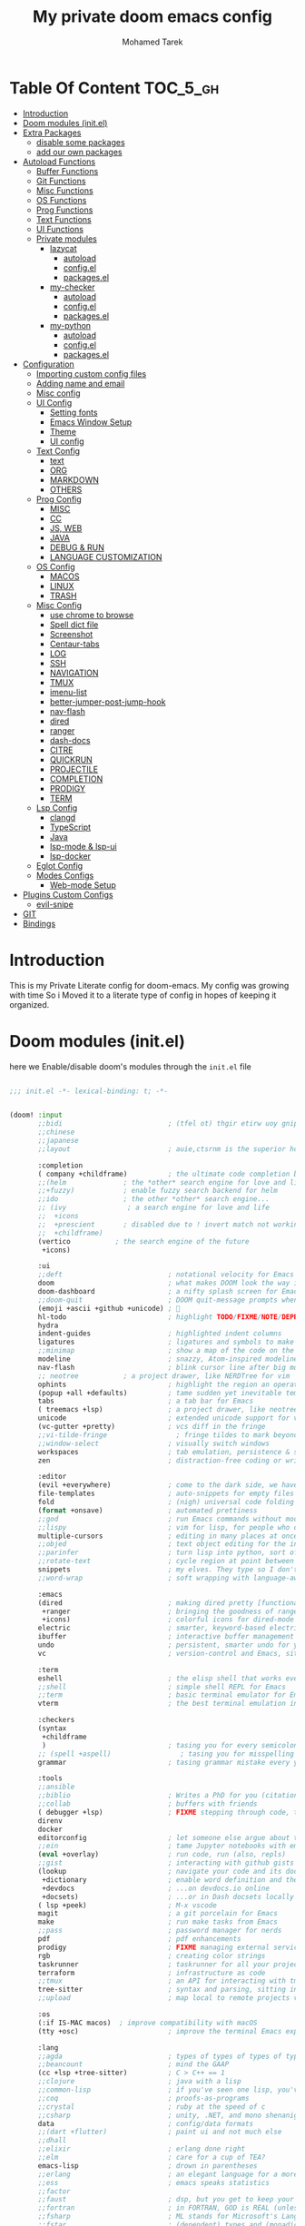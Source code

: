 #+TITLE: My private doom emacs config
#+AUTHOR: Mohamed Tarek
#+EMAIL: m96tarek@gmail.com
#+STARTUP: overview


* Table Of Content :TOC_5_gh:
- [[#introduction][Introduction]]
- [[#doom-modules-initel][Doom modules (init.el)]]
- [[#extra-packages][Extra Packages]]
  - [[#disable-some-packages][disable some packages]]
  - [[#add-our-own-packages][add our own packages]]
- [[#autoload-functions][Autoload Functions]]
  - [[#buffer-functions][Buffer Functions]]
  - [[#git-functions][Git Functions]]
  - [[#misc-functions][Misc Functions]]
  - [[#os-functions][OS Functions]]
  - [[#prog-functions][Prog Functions]]
  - [[#text-functions][Text Functions]]
  - [[#ui-functions][UI Functions]]
  - [[#private-modules][Private modules]]
    - [[#lazycat][lazycat]]
      - [[#autoload][autoload]]
      - [[#configel][config.el]]
      - [[#packagesel][packages.el]]
    - [[#my-checker][my-checker]]
      - [[#autoload-1][autoload]]
      - [[#configel-1][config.el]]
      - [[#packagesel-1][packages.el]]
    - [[#my-python][my-python]]
      - [[#autoload-2][autoload]]
      - [[#configel-2][config.el]]
      - [[#packagesel-2][packages.el]]
- [[#configuration][Configuration]]
  - [[#importing-custom-config-files][Importing custom config files]]
  - [[#adding-name-and-email][Adding name and email]]
  - [[#misc-config][Misc config]]
  - [[#ui-config][UI Config]]
    - [[#setting-fonts][Setting fonts]]
    - [[#emacs-window-setup][Emacs Window Setup]]
    - [[#theme][Theme]]
    - [[#ui-config-1][UI config]]
  - [[#text-config][Text Config]]
    - [[#text][text]]
    - [[#org][ORG]]
    - [[#markdown][MARKDOWN]]
    - [[#others][OTHERS]]
  - [[#prog-config][Prog Config]]
    - [[#misc][MISC]]
    - [[#cc][CC]]
    - [[#js-web][JS, WEB]]
    - [[#java][JAVA]]
    - [[#debug--run][DEBUG & RUN]]
    - [[#language-customization][LANGUAGE CUSTOMIZATION]]
  - [[#os-config][OS Config]]
    - [[#macos][MACOS]]
    - [[#linux][LINUX]]
    - [[#trash][TRASH]]
  - [[#misc-config-1][Misc Config]]
    - [[#use-chrome-to-browse][use chrome to browse]]
    - [[#spell-dict-file][Spell dict file]]
    - [[#screenshot][Screenshot]]
    - [[#centaur-tabs][Centaur-tabs]]
    - [[#log][LOG]]
    - [[#ssh][SSH]]
    - [[#navigation][NAVIGATION]]
    - [[#tmux][TMUX]]
    - [[#imenu-list][imenu-list]]
    - [[#better-jumper-post-jump-hook][better-jumper-post-jump-hook]]
    - [[#nav-flash][nav-flash]]
    - [[#dired][dired]]
    - [[#ranger][ranger]]
    - [[#dash-docs][dash-docs]]
    - [[#citre][CITRE]]
    - [[#quickrun][QUICKRUN]]
    - [[#projectile][PROJECTILE]]
    - [[#completion][COMPLETION]]
    - [[#prodigy][PRODIGY]]
    - [[#term][TERM]]
  - [[#lsp-config][Lsp Config]]
    - [[#clangd][clangd]]
    - [[#typescript][TypeScript]]
    - [[#java-1][Java]]
    - [[#lsp-mode--lsp-ui][lsp-mode & lsp-ui]]
    - [[#lsp-docker][lsp-docker]]
  - [[#eglot-config][Eglot Config]]
  - [[#modes-configs][Modes Configs]]
    - [[#web-mode-setup][Web-mode Setup]]
- [[#plugins-custom-configs][Plugins Custom Configs]]
  - [[#evil-snipe][evil-snipe]]
- [[#git][GIT]]
- [[#bindings][Bindings]]

* Introduction
This is my Private Literate config for doom-emacs.
My config was growing with time So i Moved it to a literate type of config in hopes of keeping it organized.

* Doom modules (init.el)
here we Enable/disable doom's modules through the ~init.el~ file
#+begin_src emacs-lisp :tangle "~/.config/doom/init.el" :mkdirp yes

;;; init.el -*- lexical-binding: t; -*-


(doom! :input
       ;;bidi                          ; (tfel ot) thgir etirw uoy gnipleh
       ;;chinese
       ;;japanese
       ;;layout                        ; auie,ctsrnm is the superior home row

       :completion
       ( company +childframe)          ; the ultimate code completion backend
       ;;(helm              ; the *other* search engine for love and life
       ;;+fuzzy)            ; enable fuzzy search backend for helm
       ;;ido                ; the other *other* search engine...
       ;; (ivy               ; a search engine for love and life
       ;;  +icons
       ;;  +prescient       ; disabled due to ! invert match not working
       ;;  +childframe)
       (vertico           ; the search engine of the future
        +icons)

       :ui
       ;;deft                          ; notational velocity for Emacs
       doom                            ; what makes DOOM look the way it does
       doom-dashboard                  ; a nifty splash screen for Emacs
       ;;doom-quit                     ; DOOM quit-message prompts when you quit Emacs
       (emoji +ascii +github +unicode) ; 🙂
       hl-todo                         ; highlight TODO/FIXME/NOTE/DEPRECATED/HACK/REVIEW
       hydra
       indent-guides                   ; highlighted indent columns
       ligatures                       ; ligatures and symbols to make your code pretty again
       ;;minimap                       ; show a map of the code on the side
       modeline                        ; snazzy, Atom-inspired modeline, plus API
       nav-flash                       ; blink cursor line after big motions
       ;; neotree           ; a project drawer, like NERDTree for vim
       ophints                         ; highlight the region an operation acts on
       (popup +all +defaults)          ; tame sudden yet inevitable temporary windows
       tabs                            ; a tab bar for Emacs
       ( treemacs +lsp)                ; a project drawer, like neotree but cooler
       unicode                         ; extended unicode support for various languages
       (vc-gutter +pretty)             ; vcs diff in the fringe
       ;;vi-tilde-fringe                 ; fringe tildes to mark beyond EOB
       ;;window-select                 ; visually switch windows
       workspaces                      ; tab emulation, persistence & separate workspaces
       zen                             ; distraction-free coding or writing

       :editor
       (evil +everywhere)              ; come to the dark side, we have cookies
       file-templates                  ; auto-snippets for empty files
       fold                            ; (nigh) universal code folding
       (format +onsave)                ; automated prettiness
       ;;god                           ; run Emacs commands without modifier keys
       ;;lispy                         ; vim for lisp, for people who don't like vim
       multiple-cursors                ; editing in many places at once
       ;;objed                         ; text object editing for the innocent
       ;;parinfer                      ; turn lisp into python, sort of
       ;;rotate-text                   ; cycle region at point between text candidates
       snippets                        ; my elves. They type so I don't have to
       ;;word-wrap                     ; soft wrapping with language-aware indent

       :emacs
       (dired                          ; making dired pretty [functional]
        +ranger                        ; bringing the goodness of ranger to dired
        +icons)                        ; colorful icons for dired-mode
       electric                        ; smarter, keyword-based electric-indent
       ibuffer                         ; interactive buffer management
       undo                            ; persistent, smarter undo for your inevitable mistakes
       vc                              ; version-control and Emacs, sitting in a tree

       :term
       eshell                          ; the elisp shell that works everywhere
       ;;shell                         ; simple shell REPL for Emacs
       ;;term                          ; basic terminal emulator for Emacs
       vterm                           ; the best terminal emulation in Emacs

       :checkers
       (syntax
        +childframe
        )                              ; tasing you for every semicolon you forget
       ;; (spell +aspell)                 ; tasing you for misspelling mispelling
       grammar                         ; tasing grammar mistake every you make

       :tools
       ;;ansible
       ;;biblio                        ; Writes a PhD for you (citation needed)
       ;;collab                        ; buffers with friends
       ( debugger +lsp)                ; FIXME stepping through code, to help you add bugs
       direnv
       docker
       editorconfig                    ; let someone else argue about tabs vs spaces
       ;;ein                           ; tame Jupyter notebooks with emacs
       (eval +overlay)                 ; run code, run (also, repls)
       ;;gist                          ; interacting with github gists
       (lookup                         ; navigate your code and its documentation
        +dictionary                    ; enable word definition and thesaurus lookup functionality
        +devdocs                       ; ...on devdocs.io online
        +docsets)                      ; ...or in Dash docsets locally
       ( lsp +peek)                    ; M-x vscode
       magit                           ; a git porcelain for Emacs
       make                            ; run make tasks from Emacs
       ;;pass                          ; password manager for nerds
       pdf                             ; pdf enhancements
       prodigy                         ; FIXME managing external services & code builders
       rgb                             ; creating color strings
       taskrunner                      ; taskrunner for all your projects
       terraform                       ; infrastructure as code
       ;;tmux                          ; an API for interacting with tmux
       tree-sitter                     ; syntax and parsing, sitting in a tree...
       ;;upload                        ; map local to remote projects via ssh/ftp

       :os
       (:if IS-MAC macos)  ; improve compatibility with macOS
       (tty +osc)                      ; improve the terminal Emacs experience

       :lang
       ;;agda                          ; types of types of types of types...
       ;;beancount                     ; mind the GAAP
       (cc +lsp +tree-sitter)          ; C > C++ == 1
       ;;clojure                       ; java with a lisp
       ;;common-lisp                   ; if you've seen one lisp, you've seen them all
       ;;coq                           ; proofs-as-programs
       ;;crystal                       ; ruby at the speed of c
       ;;csharp                        ; unity, .NET, and mono shenanigans
       data                            ; config/data formats
       ;;(dart +flutter)               ; paint ui and not much else
       ;;dhall
       ;;elixir                        ; erlang done right
       ;;elm                           ; care for a cup of TEA?
       emacs-lisp                      ; drown in parentheses
       ;;erlang                        ; an elegant language for a more civilized age
       ;;ess                           ; emacs speaks statistics
       ;;factor
       ;;faust                         ; dsp, but you get to keep your soul
       ;;fortran                       ; in FORTRAN, GOD is REAL (unless declared INTEGER)
       ;;fsharp                        ; ML stands for Microsoft's Language
       ;;fstar                         ; (dependent) types and (monadic) effects and Z3
       ;;gdscript                      ; the language you waited for
       (go +lsp +tree-sitter)          ; the hipster dialect
       ;;(graphql +lsp)                ; Give queries a REST
       ;;(haskell +lsp)                ; a language that's lazier than I am
       ;;hy                            ; readability of scheme w/ speed of python
       ;;idris                         ; a language you can depend on
       (json +lsp +tree-sitter)        ; At least it ain't XML
       ;;(java +lsp)                   ; the poster child for carpal tunnel syndrome
       (javascript +lsp +tree-sitter)  ; all(hope(abandon(ye(who(enter(here))))))
       ;;julia                         ; a better, faster MATLAB
       ;;kotlin                        ; a better, slicker Java(Script)
       ;;latex                         ; writing papers in Emacs has never been so fun
       ;;lean                          ; for folks with too much to prove
       ;;ledger                        ; be audit you can be
       ( lua +lsp +tree-sitter)        ; one-based indices? one-based indices
       (markdown +grip)                ; writing docs for people to ignore
       ;;nim                           ; python + lisp at the speed of c
       ;;nix                           ; I hereby declare "nix geht mehr!"
       ;;ocaml                         ; an objective camel
       (org                            ; organize your plain life in plain text
        ;; +pretty
        +dragndrop                     ; drag & drop files/images into org buffers
        +pandoc                        ; export-with-pandoc support
        +present)                      ; using org-mode for presentations
       ;;php                           ; perl's insecure younger brother
       ;;plantuml                      ; diagrams for confusing people more
       ;;purescript                    ; javascript, but functional
       (python
        ;; +pyenv
        +conda
        +poetry
        +pyright
        +lsp
        +tree-sitter)                  ; beautiful is better than ugly
       ;;qt                            ; the 'cutest' gui framework ever
       ;;racket                        ; a DSL for DSLs
       ;;raku                          ; the artist formerly known as perl6
       ;;rest                          ; Emacs as a REST client
       ;;rst                           ; ReST in peace
       ;;(ruby +rails)                 ; 1.step {|i| p "Ruby is #{i.even? ? 'love' : 'life'}"}
       (rust +lsp +tree-sitter)        ; Fe2O3.unwrap().unwrap().unwrap().unwrap()
       ;;scala                         ; java, but good
       ;;(scheme +guile)               ; a fully conniving family of lisps
       (sh +lsp +tree-sitter)          ; she sells {ba,z,fi}sh shells on the C xor
       ;;sml
       ;;solidity                      ; do you need a blockchain? No.
       ;;swift                         ; who asked for emoji variables?
       ;;terra                         ; Earth and Moon in alignment for performance.
       ( web +lsp +tree-sitter)        ; the tubes
       (yaml +lsp +tree-sitter)        ; JSON, but readable
       (zig +lsp +tree-sitter)         ; C, but simpler

       :email
       ;;(mu4e +org +gmail)
       ;;notmuch
       ;;(wanderlust +gmail)

       :app
       ;;calendar
       ;;emms
       ;;everywhere                    ; *leave* Emacs!? You must be joking
       ;;irc                           ; how neckbeards socialize
       ;;(rss +org)                    ; emacs as an RSS reader
       ;;twitter                       ; twitter client https://twitter.com/vnought

       :config
       ;;literate
       (default +bindings +smartparens +snippets)


       :private
       ;; lazycat          ; snails, color-rg, fuz
       my-python
       my-checker
       ;; nano-theme
       )

(setq custom-file (expand-file-name "custom.el" doom-local-dir))
(load custom-file 'no-error 'no-message)
#+end_src

* Extra Packages
** disable some packages
in this part, we disable packages that are added by doom
#+begin_src emacs-lisp :tangle "~/.config/doom/packages.el" :mkdirp yes
;; -*- no-byte-compile: t; -*-
;;; private/my/packages.el

;; disabled packages
(disable-packages! osx-trash
                   realgud
                   realgud-trepan-ni
                   ccls
                   tide
                   swiper
                   forge
                   code-review
                   anaconda-mode
                   company-anaconda
                   lsp-python-ms
                   pyimport)
#+end_src

** add our own packages
and Here we add the packages want installed
#+begin_src emacs-lisp :tangle "~/.config/doom/packages.el" :mkdirp yes
;; text
(package! adoc-mode)
(package! tldr)
(package! edit-indirect)
(package! link-hint)
(package! symbol-overlay)
(package! pomm)
(package! org-appear)

;; misc
(package! format-all)
(package! keycast)
(package! evil-string-inflection)
(package! all-the-icons-ibuffer)
(package! dired-narrow)
(package! git-link)
(package! magit-delta)
(package! citre)
(package! imenu-list)

;; programming
(package! bazel-mode :recipe (:host github :repo "bazelbuild/emacs-bazel-mode"))
(package! graphql-mode)
(package! protobuf-mode)
(when (modulep! :tools lsp +eglot)
  (package! breadcrumb :recipe (:host github :repo "joaotavora/breadcrumb"))
  (package! eglot-java)
  )
(when (not (modulep! :tools lsp +eglot))
  (package! lsp-docker))
#+end_src

* Autoload Functions
in this part, we define some functions that get autoloaded
** Buffer Functions
#+begin_src emacs-lisp :tangle "~/.config/doom/autoload/buffer.el" :mkdirp yes
;;; ~/.doom.d/autoload/buffer.el -*- lexical-binding: t; -*-

;;;###autoload
(defun revert-buffer-no-confirm ()
  "Revert buffer without confirmation."
  (interactive)
  (save-buffer)
  (revert-buffer :ignore-auto :noconfirm))

;;;###autoload
(defun reload-buffer-no-confirm ()
  "Reload buffer without confirmation."
  (interactive)
  (save-buffer)
  (let ((f buffer-file-name))
    (kill-this-buffer)
    (find-file f)))

;;;###autoload
(defun indent-buffer ()
  "Indent the currently visited buffer."
  (interactive)
  (indent-region (point-min) (point-max)))

;;;###autoload
(defun indent-region-or-buffer ()
  "Indent a region if selected, otherwise the whole buffer."
  (interactive)
  (save-excursion
    (if (region-active-p)
        (progn
          (indent-region (region-beginning) (region-end))
          (message "Indented selected region."))
      (progn
        (indent-buffer)
        (message "Indented buffer.")))))

;;;###autoload
(defun +my/untabify-buffer ()
  (interactive)
  (save-excursion
    (untabify (point-min) (point-max)) nil))

;;;###autoload
(defun +my/hidden-dos-eol ()
  "Do not show ^M in files containing mixed UNIX and DOS line endings."
  (interactive)
  (setq buffer-display-table (make-display-table))
  (aset buffer-display-table ?\^M []))

;;;###autoload
(defun +my/remove-dos-eol ()
  "Replace DOS eolns CR LF with Unix eolns CR"
  (interactive)
  (goto-char (point-min))
  (while (search-forward "\r" nil t) (replace-match "")))

;;;###autoload
(defun +my/insert-semicolon-at-the-end-of-this-line ()
  (interactive)
  (save-excursion
    (end-of-line)
    (insert ";")))

;;;###autoload
(defun +my/delete-semicolon-at-the-end-of-this-line ()
  (interactive)
  (save-excursion
    (end-of-line)
    (when (looking-back ";")
      (backward-char)
      (delete-char 1))))

;;;###autoload
(defun +my/check-large-buffer ()
  "Check if the buffer is large."
  (when (> (buffer-size) 1048576)       ; 1MB
    t))

;;;###autoload
(defun +my/find-file-check-make-large-file-read-only-hook ()
  "If a file is over a given size, make the buffer read only."
  (when (+my/check-large-buffer)
    (setq-local buffer-read-only t)
    (buffer-disable-undo)
    (fundamental-mode)))

;;;###autodef
(defun lsp! ()
  "Dispatch to call the currently used lsp client entrypoint"
  (interactive)
  (unless (+my/check-large-buffer)
    (if (modulep! :tools lsp +eglot)
        (eglot-ensure)
      (unless (bound-and-true-p lsp-mode)
        (lsp-deferred)))))

;;;###autodef
(defun +lsp/restart ()
  (interactive)
  (if (modulep! :tools lsp +eglot)
      (call-interactively 'eglot-reconnect)
    (call-interactively 'lsp-workspace-restart)))
#+end_src

** Git Functions
#+begin_src emacs-lisp :tangle "~/.config/doom/autoload/git.el" :mkdirp yes
;;; autoload/git.el -*- lexical-binding: t; -*-

;;;###autoload
(defun +vc/git-browse-commit (arg)
  "Open the website for the current version controlled file. Fallback to
repository root."
  (interactive "P")
  (require 'git-link)
  (let ((git-link-open-in-browser (not arg)))
    (git-link-commit (git-link--select-remote))))

;;;###autoload
(defun git-link-github-http (hostname dirname filename branch commit start end)
  (format "http://%s/%s/blob/%s/%s"
          hostname
          dirname
          (or branch commit)
          (concat filename
                  (when start
                    (concat "#"
                            (if end
                                (format "L%s-%s" start end)
                              (format "L%s" start)))))))

;;;###autoload
(defun git-link-commit-github-http (hostname dirname commit)
  (format "http://%s/%s/commit/%s"
          hostname
          dirname
          commit))

(defun magit-blame-get-hash ()
  "Code copied from magit-blame-copy-hash"
  (oref (magit-current-blame-chunk) orig-rev))

;;;###autoload
(defun magit-blame--git-link-commit (arg)
  "Git link commit go to current line's magit blame's hash"
  (interactive "P")
  (require 'git-link)
  (cl-letf (((symbol-function 'word-at-point)
             (symbol-function 'magit-blame-get-hash)))
    (let ((git-link-open-in-browser (not arg)))
      (git-link-commit (git-link--read-remote)))))


(defvar forge-show-all-issues-and-pullreqs t
  "If nil, only show issues and pullreqs assigned to me.")

;;;###autoload
(defun +my/forge-toggle-all-issues-and-pullreqs ()
  "Toggle the forge section which only shows the issues and pullreqs assigned to me."
  (interactive)
  (setq forge-insert-default '(forge-insert-pullreqs forge-insert-issues))
  (setq forge-insert-assigned '(forge-insert-assigned-pullreqs forge-insert-assigned-issues))
  (if forge-show-all-issues-and-pullreqs
      (progn
        (setq forge-show-all-issues-and-pullreqs nil)
        (remove-hook! 'magit-status-sections-hook #'forge-insert-issues nil t)
        (remove-hook! 'magit-status-sections-hook #'forge-insert-pullreqs nil t)
        (magit-add-section-hook 'magit-status-sections-hook 'forge-insert-assigned-pullreqs nil t)
        (magit-add-section-hook 'magit-status-sections-hook 'forge-insert-assigned-issues nil t))
    (progn
      (setq forge-show-all-issues-and-pullreqs t)
      (remove-hook! 'magit-status-sections-hook #'forge-insert-assigned-issues nil t)
      (remove-hook! 'magit-status-sections-hook #'forge-insert-assigned-pullreqs nil t)
      (magit-add-section-hook 'magit-status-sections-hook 'forge-insert-pullreqs nil t)
      (magit-add-section-hook 'magit-status-sections-hook 'forge-insert-issues nil t)))

  ;; refresh magit-status buffer
  (magit-refresh))

#+end_src

** Misc Functions
#+begin_src emacs-lisp :tangle "~/.config/doom/autoload/misc.el" :mkdirp yes
;;; private/my/autoload/misc.el -*- lexical-binding: t; -*-

;;;###autoload
(defun yank-with-delete-region ()
  (interactive)
  (when (evil-visual-state-p)
    (delete-region (region-beginning) (region-end)))
  (yank))

;;;###autoload
(defun xterm-paste-with-delete-region (event)
  (interactive "e")
  (when (evil-visual-state-p)
    (delete-region (region-beginning) (region-end)))
  (xterm-paste event))

;;;###autoload
(defun doom/toggle-comment-region-or-line ()
  "Comments or uncomments the whole region or if no region is
selected, then the current line."
  (interactive)
  (let (beg end)
    (if (region-active-p)
        (setq beg (region-beginning) end (region-end))
      (setq beg (line-beginning-position) end (line-end-position)))
    (comment-or-uncomment-region beg end)))

;;;###autoload
(define-inline +my/prefix-M-x (prefix)
  (inline-quote
   (lambda () (interactive)
     (setq unread-command-events (string-to-list ,prefix))
     (call-interactively #'execute-extended-command))))

;;;###autoload
(define-inline +my/simulate-key (key)
  (inline-quote
   (lambda () (interactive)
     (setq prefix-arg current-prefix-arg)
     (setq unread-command-events (listify-key-sequence (read-kbd-macro ,key))))))

;;;###autoload
(defmacro make--shell (name ip &rest arglist)
  `(defun ,(intern (format "my-shell-%s" name)) ,arglist
     (interactive)
     (find-file ,(format "/sshx:%s:" ip))
     (vterm-toggle-cd)))

;;;###autoload
(defmacro make--ssh (name ip &rest arglist)
  `(defun ,(intern (format "my-ssh-%s" name)) ,arglist
     (interactive)
     (find-file ,(format "/sshx:%s:" ip))))


;;;###autoload
(defun +default/yank-project-name ()
  "Copy the current buffer's path to the kill ring."
  (interactive)
  (require 'f)
  (message "Copied project name to clipboard: %s"
           (kill-new (f-filename (doom-project-root)))))

;;;###autoload
(defun +default/search-project-with-hidden-files ()
  (interactive)
  (let ((counsel-rg-base-command "rg -zS --no-heading --line-number --color never --hidden %s . ")
        (consult-ripgrep-command (concat  "rg --null --line-buffered --color=ansi --max-columns=1000 "
                                          "--hidden --no-heading --line-number . -e ARG OPTS")))
    (+default/search-project)))

;;;###autoload
(defun +default/search-workspace (&optional arg)
  "Conduct a text search in files under the current folder.
If prefix ARG is set, prompt for a directory to search from."
  (interactive "P")
  (let ((default-directory
          (if arg
              (read-directory-name "Search Workspace: ")
            (expand-file-name (concat (doom-project-root) "/..")))))
    (call-interactively
     (cond ((modulep! :completion vertico) #'+vertico/project-search-from-cwd)
           ((modulep! :completion ivy)  #'+ivy/project-search-from-cwd)
           ((modulep! :completion helm) #'+helm/project-search-from-cwd)
           (#'rgrep)))))


;;;###autoload
(defvar +my/repo-root-list '("~/" "~/Code" "~/Builds" "~/Documents" "~/.config")
  "personal repo root to scan git projects")

;;;###autoload
(defun update-projectile-known-projects ()
  (interactive)
  (require 'magit)
  (setq magit-repository-directories '(("~/Code" . 3)))
  ;; Workplace folder has some permission error on macos
  (let ((workspace-dir "~/Documents/"))
    (when (file-directory-p workspace-dir)
      (dolist (dir (directory-files workspace-dir t))
        (when (and
               (file-readable-p dir)
               (not (string-equal ".." (substring dir -2)))
               (not (string-equal "." (substring dir -1))))
          (appendq! magit-repository-directories `((,dir . 2)))))))
  (let (magit-repos
        magit-abs-repos
        (home (expand-file-name "~")))
    ;; append magit repos at root with depth 1
    (dolist (root +my/repo-root-list)
      (setq magit-abs-repos (append magit-abs-repos (magit-list-repos-1 root 1))))
    (setq magit-abs-repos (append magit-abs-repos (magit-list-repos)))

    ;; convert abs path to relative path (HOME)
    (dolist (repo magit-abs-repos)
      (push (concat "~/" (file-relative-name repo "~")) magit-repos))
    (setq projectile-known-projects magit-repos)))

;;;###autoload
(defun +my/evil-quick-replace (beg end )
  (interactive "r")
  (when (evil-visual-state-p)
    (evil-exit-visual-state)
    (let ((selection (replace-regexp-in-string "/" "\\/" (regexp-quote (buffer-substring-no-properties beg end)) t t)))
      (setq command-string (format "1,$s /%s/%s/g" selection selection))
      (minibuffer-with-setup-hook
          (lambda () (backward-char 2))
        (evil-ex command-string)))))

;;;###autoload
(defun +my/markdown-copy-fix ()
  (interactive)
  (let ((case-fold-search nil))
    (dolist (pair '(("<pre.*>" . "```python")
                    ("<\/pre>" . "```")
                    ("^> " . "")
                    ("^>" . "")
                    ("\\[<svg.*</svg>\\]([^)]*)" . "")
                    ("\\\\\\*" . "*")
                    ("\\\\\\#" . "#")
                    ))
      (goto-char (point-min))
      ;; if you need regexp, use search-forward-regexp
      (while (re-search-forward (car pair) nil t)
        (replace-match (cdr pair))))))


;;;###autoload
(defun imenu-comments ()
  "Imenu display comments."
  (interactive)
  (require 'evil-nerd-commenter)
  (let* ((imenu-create-index-function 'evilnc-imenu-create-index-function))
    (cond ((modulep! :completion vertico)   (consult-imenu))
          ((modulep! :completion ivy)       (counsel-imenu)))))


;; if the first line is too long, enable fundamental by default
;;;###autoload
(defun get-nth-line-length (n)
  "Length of the Nth line."
  (save-excursion
    (goto-char (point-min))
    (if (zerop (forward-line (1- n)))
        (- (line-end-position)
           (line-beginning-position)))))

;;;###autoload
(defun +my/check-minified-file ()
  (and
   (not (when (buffer-file-name)
          (member (file-name-extension (buffer-file-name))
                  '("org" "md" "markdown" "txt" "rtf"))))
   (cl-loop for i from 1 to (min 30 (count-lines (point-min) (point-max)))
            if (> (get-nth-line-length i) 1000)
            return t
            finally return nil)))


;;;###autoload
(defmacro measure-time (&rest body)
  "Measure the time it takes to evaluate BODY."
  `(let ((time (current-time)))
     ,@body
     (message "%.06f" (float-time (time-since time)))))

;;; Scratch frame
(defvar +my--scratch-frame nil)

(defun cleanup-scratch-frame (frame)
  (when (eq frame +my--scratch-frame)
    (with-selected-frame frame
      (setq doom-fallback-buffer-name (frame-parameter frame 'old-fallback-buffer))
      (remove-hook 'delete-frame-functions #'cleanup-scratch-frame))))

;;;###autoload
(defun open-scratch-frame (&optional fn)
  "Opens the org-capture window in a floating frame that cleans itself up once
you're done. This can be called from an external shell script."
  (interactive)
  (let* ((frame-title-format "")
         (preframe (cl-loop for frame in (frame-list)
                            if (equal (frame-parameter frame 'name) "scratch")
                            return frame))
         (frame (unless preframe
                  (make-frame `((name . "scratch")
                                (width . 120)
                                (height . 24)
                                (transient . t)
                                (internal-border-width . 10)
                                (left-fringe . 0)
                                (right-fringe . 0)
                                (undecorated . t)
                                ,(if IS-LINUX '(display . ":0")))))))
    (setq +my--scratch-frame (or frame posframe))
    (select-frame-set-input-focus +my--scratch-frame)
    (when frame
      (with-selected-frame frame
        (if fn
            (call-interactively fn)
          (with-current-buffer (switch-to-buffer "*scratch*")
            ;; (text-scale-set 2)
            (when (eq major-mode 'fundamental-mode)
              (emacs-lisp-mode)))
          (redisplay)
          (set-frame-parameter frame 'old-fallback-buffer doom-fallback-buffer-name)
          (setq doom-fallback-buffer-name "*scratch*")
          (add-hook 'delete-frame-functions #'cleanup-scratch-frame))))))

;;;###autoload
(defun +default/yank-filename  ()
  "Copy and show the file name of the current buffer."
  (interactive)
  (if-let (file-name (file-name-nondirectory (buffer-file-name)))
      (progn
        (kill-new file-name)
        (message "%s" file-name))
    (message "WARNING: Current buffer is not attached to a file!")))

;;;###autoload
(defun remove-nth-element (nth list)
  (if (zerop nth) (cdr list)
    (let ((last (nthcdr (1- nth) list)))
      (setcdr last (cddr last))
      list)))


#+end_src

** OS Functions
#+begin_src emacs-lisp :tangle "~/.config/doom/autoload/os.el" :mkdirp yes
;;; ~/.doom.d/autoload/os.el -*- lexical-binding: t; -*-

;; Copied from https://github.com/emacsorphanage/osx-trash/blob/master/osx-trash.el
(defconst os--trash-pkg-file
  (expand-file-name (if load-in-progress load-file-name (buffer-file-name)))
  "The absolute path to this file.")

(defconst os--trash-pkg-dir
  (file-name-directory os--trash-pkg-file)
  "The absolute path to the directory of this package.")

(defun os--trash-move-file-to-trash (file-name)
  "Move FILE-NAME to trash.

Try to call the `trash' utility first"
  (let ((file-name (expand-file-name file-name)))
    (with-temp-buffer
      (let ((retcode (call-process "trash" nil t nil file-name)))
        (unless (equal retcode 0)
          (error "Failed to trash %S: %S" file-name (buffer-string)))))))

;;;###autoload
(defun os--trash-setup ()
  "Provide trash support for OS X.

Provide `system-move-file-to-trash' as an alias for
`os--trash-move-file-to-trash'.

Note that you still need to set `delete-by-moving-to-trash' to a
non-nil value to enable trashing for file operations."
  (when (not (fboundp 'system-move-file-to-trash))
    (defalias 'system-move-file-to-trash
      'os--trash-move-file-to-trash)))

;;;###autoload
(defun +macos-open-with (&optional app-name path)
  "Send PATH to APP-NAME on OSX."
  (interactive)
  (let* ((path (expand-file-name
                (replace-regexp-in-string
                 "'" "\\'"
                 (or path (if (derived-mode-p 'dired-mode)
                              (dired-get-file-for-visit)
                            (buffer-file-name)))
                 nil t)))
         (command (format "open %s"
                          (if app-name
                              (format "-a %s '%s'" (shell-quote-argument app-name) path)
                            (format "'%s'" path)))))
    (message "Running: %s" command)
    (shell-command command)))

;;;###autoload
(defmacro +macos--open-with (id &optional app dir)
  `(defun ,(intern (format "+macos/%s" id)) ()
     (interactive)
     (+macos-open-with ,app ,dir)))

;;;###autoload
(defun +shell-open-with (&optional app-name args container app-window-name)
  "Open shell application."
  (interactive)
  (let* ((process-connection-type nil))
    (if (string= "" app-window-name) (setq app-window-name app-name))
    (if container
        (setq command (format "docker exec --user user %s %s %s" container app-name args))
      (setq command (format "%s %s" app-name args)))
    (async-shell-command-no-window command)
    (message command)
    (when IS-LINUX
      (shell-command (concat "wmctrl -a \"" app-window-name "\" ")))))

;;;###autoload
(defun notify-current-line-number ()
  (alert (concat "line number " (number-to-string (line-number-at-pos))) :severity 'low))

;;;###autoload
(defmacro +shell--open-with (id &optional app args)
  `(defun ,(intern (format "+shell/%s" id)) ()
     (interactive)
     (+shell-open-with ,app ,args)
     (notify-current-line-number)))

;;;###autoload
(defmacro +docker--open-with (id &optional app args container app-window-name)
  `(defun ,(intern (format "+docker/%s" id)) ()
     (interactive)
     (+shell-open-with ,app ,args ,container ,app-window-name)
     (notify-current-line-number)))

;;;###autoload
(when IS-MAC
  (defvar alacritty-bin "/Applications/Alacritty.app/Contents/MacOS/alacritty"
    "Alacritty terminal binary localtion.")
  (defvar iterm-bin "/Applications/iTerm.app/Contents/MacOS/iTerm2"
    "iTerm2 terminal binary localtion.")

  (defun +macos/reveal-in-terminal ()
    (interactive)
    (cond
     ((executable-find alacritty-bin)
      (+shell-open-with alacritty-bin (concat "--working-directory='" default-directory"'")))
     ((executable-find iterm-bin)
      (iterm-open-new-tab default-directory))))
  (defun +macos/reveal-project-in-terminal ()
    (interactive)
    (cond
     ((executable-find alacritty-bin)
      (+shell-open-with alacritty-bin (concat "--working-directory='" (or (doom-project-root) default-directory)"'")))
     ((executable-find iterm-bin)
      (iterm-open-new-tab (or (doom-project-root) default-directory))))))
#+end_src

** Prog Functions
#+begin_src emacs-lisp :tangle "~/.config/doom/autoload/prog.el" :mkdirp yes
;;; ~/.doom.d/autoload/prog.el -*- lexical-binding: t; -*-

(defun my/realgud-eval-nth-name-forward (n)
  (interactive "p")
  (save-excursion
    (let (name)
      (while (and (> n 0) (< (point) (point-max)))
        (let ((p (point)))
          (if (not (c-forward-name))
              (progn
                (c-forward-token-2)
                (when (= (point) p) (forward-char 1)))
            (setq name (buffer-substring-no-properties p (point)))
            (cl-decf n 1))))
      (when name
        (realgud:cmd-eval name)
        nil))))

(defun my/realgud-eval-nth-name-backward (n)
  (interactive "p")
  (save-excursion
    (let (name)
      (while (and (> n 0) (> (point) (point-min)))
        (let ((p (point)))
          (c-backward-token-2)
          (when (= (point) p) (backward-char 1))
          (setq p (point))
          (when (c-forward-name)
            (setq name (buffer-substring-no-properties p (point)))
            (goto-char p)
            (cl-decf n 1))))
      (when name
        (realgud:cmd-eval name)
        nil))))

(defun my/realgud-eval-region-or-word-at-point ()
  (interactive)
  (when-let*
      ((cmdbuf (realgud-get-cmdbuf))
       (process (get-buffer-process cmdbuf))
       (expr
        (if (evil-visual-state-p)
            (let ((range (evil-visual-range)))
              (buffer-substring-no-properties (evil-range-beginning range)
                                              (evil-range-end range)))
          (word-at-point)
          )))
    (with-current-buffer cmdbuf
      (setq realgud:process-filter-save (process-filter process))
      (set-process-filter process 'realgud:eval-process-output))
    (realgud:cmd-eval expr)
    ))

(defun +my//realtime-elisp-doc-function ()
  (-when-let* ((w (selected-window))
               (s (intern-soft (current-word))))
    (describe-symbol s)
    (select-window w)))

;;;###autoload
(defun +my/realtime-elisp-doc ()
  (interactive)
  (when (eq major-mode 'emacs-lisp-mode)
    (if (advice-function-member-p #'+my//realtime-elisp-doc-function eldoc-documentation-function)
        (remove-function (local 'eldoc-documentation-function) #'+my//realtime-elisp-doc-function)
      (add-function :after-while (local 'eldoc-documentation-function) #'+my//realtime-elisp-doc-function))))

;;;###autoload
(defun +my/realgud-eval-nth-name-forward (n)
  (interactive "p")
  (save-excursion
    (let (name)
      (while (and (> n 0) (< (point) (point-max)))
        (let ((p (point)))
          (if (not (c-forward-name))
              (progn
                (c-forward-token-2)
                (when (= (point) p) (forward-char 1)))
            (setq name (buffer-substring-no-properties p (point)))
            (cl-decf n 1))))
      (when name
        (realgud:cmd-eval name)))))

;;;###autoload
(defun +my/realgud-eval-nth-name-backward (n)
  (interactive "p")
  (save-excursion
    (let (name)
      (while (and (> n 0) (> (point) (point-min)))
        (let ((p (point)))
          (c-backward-token-2)
          (when (= (point) p) (backward-char 1))
          (setq p (point))
          (when (c-forward-name)
            (setq name (buffer-substring-no-properties p (point)))
            (goto-char p)
            (cl-decf n 1))))
      (when name
        (realgud:cmd-eval name)))))

;;;###autoload
(defun async-shell-command-no-window (command)
  "Requisite Documentation"
  (interactive)
  (let
      ((display-buffer-alist
        (list
         (cons
          "\\*Async Shell Command\\*.*"
          (cons #'display-buffer-no-window nil)))))
    (async-shell-command
     command nil nil)))

;;;###autoload
(defadvice async-shell-command-no-window (around auto-confirm compile activate)
  (cl-letf (((symbol-function 'yes-or-no-p) (lambda (&rest args) t))
            ((symbol-function 'y-or-n-p) (lambda (&rest args) t)))
    ad-do-it))

;;;###autoload
(defun display-which-function ()
  (interactive)
  (message (which-function)))
#+end_src

** Text Functions
#+begin_src emacs-lisp :tangle "~/.config/doom/autoload/text.el" :mkdirp yes
;;; autoload/text.el -*- lexical-binding: t; -*-

(defun +my/markdown-highlight ()
  "Surround each line of the current REGION with a start/end tag."
  (interactive)
  (let ((delim "=="))
    (markdown--insert-common delim delim markdown-regex-bold 2 4 'markdown-bold-face t)))

;;;###autoload
(defun +my/markdown-highlight-using-html-mark ()
  "Surround each line of the current REGION with a start/end tag."
  (interactive)
  (require 'web-mode)
  (when mark-active
    (let (beg end line-beg line-end pos tag tag-start tag-end)
      (save-excursion
        (combine-after-change-calls
          (setq tag "mark"
                tag-start (concat "<" tag ">")
                tag-end (concat "</" tag ">")
                pos (point)
                beg (region-beginning)
                end (region-end)
                line-beg (web-mode-line-number beg)
                line-end (web-mode-line-number end))
          (goto-char end)
          (unless (bolp)
            (insert tag-end)
            (back-to-indentation)
            (when (> beg (point))
              (goto-char beg))
            (insert tag-start))
          (while (> line-end line-beg)
            (forward-line -1)
            (setq line-end (1- line-end))
            (unless (looking-at-p "[[:space:]]*$")
              (end-of-line)
              (insert tag-end)
              (back-to-indentation)
              (when (> beg (point))
                (goto-char beg))
              (insert tag-start))
            )                           ;while
          (deactivate-mark)
          )                             ;combine-after-change-calls
        )                               ;save-excursion
      )))
#+end_src

** UI Functions
#+begin_src emacs-lisp :tangle "~/.config/doom/autoload/ui.el" :mkdirp yes
;;; autoload/ui.el -*- lexical-binding: t; -*-

;;;###autoload
(defun toggle-display-line-numbers-type ()
  (interactive)
  (if display-line-numbers-type
      (setq display-line-numbers-type nil)
    (setq display-line-numbers-type t))
  (revert-buffer-no-confirm))


;;;###autoload
(defun toggle-transparency ()
  (interactive)
  (let ((alpha (frame-parameter nil 'alpha)))
    (set-frame-parameter
     nil 'alpha
     (if (eql (cond ((numberp alpha) alpha)
                    ((numberp (cdr alpha)) (cdr alpha))
                    ;; Also handle undocumented (<active> <inactive>) form.
                    ((numberp (cadr alpha)) (cadr alpha)))
              100)
         '85 '100))))
#+end_src

** Private modules
*** lazycat
**** autoload
#+begin_src emacs-lisp :tangle "~/.config/doom/modules/private/lazycat/autoload/lazycat.el" :mkdirp yes
;;; private/lazycat/autoload/lazycat.el -*- lexical-binding: t; -*-

;;;###autoload
(defun +my/search-project ()
  (interactive)
  (if current-prefix-arg
      (color-rg-search-project)
    (+default/search-project)))

#+end_src

**** config.el
#+begin_src emacs-lisp :tangle "~/.config/doom/modules/private/lazycat/config.el" :mkdirp yes
;;; private/lazycat/config.el -*- lexical-binding: t; -*-

(map! :leader
      :desc "Snails" :nmv "RET" #'snails
      (:prefix "s"
       :desc "Search project" "p" #'+my/search-project
       :desc "Search project customly" "P" #'color-rg-customized-search))

(set-popup-rules! '(("^\\*color-rg\\*$" :size 0.35)))

(use-package! color-rg
  :defer t
  :custom (color-rg-mac-load-path-from-shell nil)
  :commands color-rg-search-project
  :config
  ;; https://emacs.stackexchange.com/a/10588/22102
  (evil-make-overriding-map color-rg-mode-map 'normal)
  ;; force update evil keymaps after git-timemachine-mode loaded
  (add-hook 'color-rg-mode-hook #'evil-normalize-keymaps)

  (map! (:map color-rg-mode-map
         "j" nil "k" nil "l" nil "h" nil
         "C-k" #'color-rg-jump-prev-keyword
         "C-j" #'color-rg-jump-next-keyword
         :nv "gr" #'color-rg-rerun)
        (:map color-rg-mode-edit-map
         "C-c C-k" #'color-rg-quit))

  (custom-set-faces!
    `(color-rg-font-lock-match :foreground ,(doom-color 'red))
    `(color-rg-font-lock-header-line-text :foreground ,(doom-color 'dark-cyan))
    `(color-rg-font-lock-function-location :foreground ,(doom-color 'magenta))
    `(color-rg-font-lock-header-line-keyword :foreground ,(doom-color 'magenta))
    `(color-rg-font-lock-header-line-edit-mode :foreground ,(doom-color 'magenta))))


(when (display-graphic-p)
  (use-package! snails
    :defer t
    :custom (snails-use-exec-path-from-shell nil)
    :load-path  "~/.config/emacs/.local/straight/repos/snails"
    :commands snails
    :config
    (setq snails-input-buffer-text-scale 1)
    (set-evil-initial-state!
      '(snails-mode)
      'insert)
    (map!
     (:map snails-mode-map
      :nvi "C-g" #'snails-quit
      :nvi "ESC ESC ESC" #'snail-quit
      :nvi "C-n" #'snails-select-next-item
      :nvi "C-p" #'snails-select-prev-item
      :nvi "C-v" #'snails-select-next-backend
      :nvi "M-v" #'snails-select-prev-backend
      :nvi "RET" #'snails-candidate-do
      :nvi "C-RET" #'snails-candiate-alternate-do))
    )

  (use-package! fuz
    :defer t
    :config
    (unless (require 'fuz-core nil t)
      (fuz-build-and-load-dymod))))

#+end_src

**** packages.el
#+begin_src emacs-lisp :tangle "~/.config/doom/modules/private/lazycat/packages.el" :mkdirp yes
;; -*- no-byte-compile: t; -*-
;;; private/lazycat/packages.el

(package! color-rg :recipe (:host github :repo "manateelazycat/color-rg"))
(package! snails :recipe (:host github :repo "manateelazycat/snails"))
(package! fuz :recipe (:host github :repo "rustify-emacs/fuz.el"))

#+end_src

*** my-checker
**** autoload
#+begin_src emacs-lisp :tangle "~/.config/doom/modules/private/my-checker/autoload/checker.el" :mkdirp yes
;;; private/my-checker/autoload/checker.el -*- lexical-binding: t; -*-

;;;###autoload
(defun reset-flycheck (&rest _)
  (flycheck-mode -1)
  (flycheck-mode +1))

;;;###autoload
(defun occur-non-ascii ()
  "Find any non-ascii characters in the current buffer."
  (interactive)
  (occur "[^[:ascii:]]"))

;;add count for chinese, mainly used for writing chinese blog post
;; http://kuanyui.github.io/2014/01/18/count-chinese-japanese-and-english-words-in-emacs/
(defvar wc-regexp-english-word
  "[a-zA-Z0-9-]+")


#+end_src

**** config.el
#+begin_src emacs-lisp :tangle "~/.config/doom/modules/private/my-checker/config.el" :mkdirp yes
;;; private/my-checker/config.el -*- lexical-binding: t; -*-

(if (modulep! :checkers syntax)
    (map! :leader
          (:prefix-map ("e" . "error")
           :desc "Next error"      "n" #'flycheck-next-error
           :desc "Previous error"  "p" #'flycheck-previous-error
           :desc "Explain error"   "e" #'flycheck-explain-error-at-point
           :desc "List errors"     "l" #'flycheck-list-errors
           :desc "Lsp list errors" "L" #'consult-lsp-diagnostics
           :desc "Verify setup"    "v" #'flycheck-verify-setup))
  (map! :leader
        (:prefix-map ("e" . "error")
         :desc "Next error"      "n" #'flymake-goto-next-error
         :desc "Previous error"  "p" #'flymake-goto-prev-error
         :desc "Explain error"   "e" #'flymake-show-diagnostic
         :desc "List errors"     "l" #'flymake-show-diagnostics-buffer
         :desc "Lsp list errors" "L" #'consult-flymake
         :desc "List project error" "P" #'flymake-show-project-diagnostics
         :desc "Verify setup"    "v" #'flymake-running-backends)))


;;;;;;;;;;;;;;;;;;;;;;;;;;;;;;;;;;;;;;;;;;;;;;;;;;;;;;;;;;;;;;;;;;;;;;;;;;;;;;;;;;;;;;;;;;;;;;;;;;;
;; FLYCHECK
;;;;;;;;;;;;;;;;;;;;;;;;;;;;;;;;;;;;;;;;;;;;;;;;;;;;;;;;;;;;;;;;;;;;;;;;;;;;;;;;;;;;;;;;;;;;;;;;;;;

;; (use-package! wucuo
;;   :defer t
;;   :init
;;   (add-hook! (js2-mode rjsx-mode go-mode c-mode c++-mode) #'wucuo-start))


(after! flycheck
  (setq-default flycheck-disabled-checkers
                '(
                  typescript-tslint javascript-jshint handlebars
                  eglot json-jsonlist json-python-json
                  c/c++-clang c/c++-cppcheck c/c++-gcc c/c++-googlelint
                  python-mypy python-pylint python-pycompile
                  ;; Disable Perl for Coral Config file
                  perl
                  ))

  ;; customize flycheck temp file prefix
  (setq-default flycheck-temp-prefix ".flycheck")

  ;; ======================== JS & TS ========================
  ;; https://github.com/hlissner/doom-emacs/blob/c2f8476c8641fcc9a1371d873ed3b5924952a059/modules/lang/javascript/config.el#L109

  ;; ======================== CC ========================
  (require 'flycheck-google-cpplint)
  (setq flycheck-c/c++-googlelint-executable "cpplint")
  (flycheck-add-next-checker 'c/c++-gcc '(t . c/c++-googlelint))

  (setq flycheck-c/c++-gcc-executable "gcc-7"
        flycheck-gcc-include-path '("/usr/local/inclue"))

  (add-hook! c++-mode-hook
    (setq flycheck-gcc-language-standard "c++11"
          flycheck-clang-language-standard "c++11"))
  )

;; (defun disable-flycheck-mode ()
;;   (flycheck-mode -1))
;; (add-hook! (emacs-lisp-mode) 'disable-flycheck-mode)
#+end_src

**** packages.el
#+begin_src emacs-lisp :tangle "~/.config/doom/modules/private/my-checker/packages.el" :mkdirp yes
;; -*- no-byte-compile: t; -*-
;;; private/my-checker/packages.el

;; (package! wucuo)
(when (modulep! :checkers syntax)
  (package! flycheck-google-cpplint :recipe (:host github :repo "flycheck/flycheck-google-cpplint")))

#+end_src

*** my-python
**** autoload
#+begin_src emacs-lisp :tangle "~/.config/doom/modules/private/my-python/autoload/python.el" :mkdirp yes
;;; ~/.doom.d/autoload/python.el -*- lexical-binding: t; -*-

;;;;;;;;;;;;;;;;;;;;;;;;;;;;;;;;;;;;;;;;;;;;;;;;;;;;;;;;;;;;;;;;;;;;;;;;;;;;;;;
                     ;               Debugger              ;
;;;;;;;;;;;;;;;;;;;;;;;;;;;;;;;;;;;;;;;;;;;;;;;;;;;;;;;;;;;;;;;;;;;;;;;;;;;;;;;

;;;###autoload
(defun +python/annotate-pdb ()
  "Highlight break point lines."
  (interactive)
  (highlight-lines-matching-regexp "breakpoint()" 'breakpoint-enabled)
  (highlight-lines-matching-regexp "import \\(pdb\\|ipdb\\|pudb\\|wdb\\)" 'breakpoint-enabled)
  (highlight-lines-matching-regexp "\\(pdb\\|ipdb\\|pudb\\|wdb\\).set_trace()" 'breakpoint-enabled)
  (highlight-lines-matching-regexp "trepan.api.debug()") 'breakpoint-enabled)

;;;###autoload
(defun +python/toggle-breakpoint ()
  "Add a break point, highlight it."
  (interactive)
  (let ((trace (cond ((executable-find "trepan3k") "import trepan.api; trepan.api.debug()")
                     ((executable-find "wdb") "import wdb; wdb.set_trace()")
                     ((executable-find "pudb") "import pudb; pudb.set_trace()")
                     ;; ((executable-find "ipdb") "import ipdb; ipdb.set_trace()")
                     ;; ((executable-find "ipdb3") "import ipdb; ipdb.set_trace()")
                     ((executable-find "pudb3") "import pudb; pu.db")
                     ;; ((executable-find "python3.7") "breakpoint()")
                     ;; ((executable-find "python3.8") "breakpoint()")
                     (t "import pdb; pdb.set_trace()")))
        (line (thing-at-point 'line)))
    (if (and line (string-match trace line))
        (kill-whole-line)
      (progn
        (back-to-indentation)
        (insert trace)
        (insert "\n")
        (python-indent-line))))
  (+python/annotate-pdb))

;;;###autoload
(defun +python/toggle-debugpy-lines ()
  "Add debugpy listen lines."
  (interactive)
  (progn
    (beginning-of-buffer)
    ;; 20,000 is roughly about 200 lines
    (if (re-search-forward "import debugpy" 20000 t)
        (progn
          (beginning-of-buffer)
          (let ((regexes '("import debugpy\n"
                           "debugpy.listen((\"0.0.0.0\", 5678))\n"
                           "debugpy.wait_for_client()\n"
                           )))
            (dolist (reg regexes)
              (if (re-search-forward reg 20000 t)
                  (replace-match "" nil nil)))))
      (insert
       "import debugpy
debugpy.listen((\"0.0.0.0\", 5678))
debugpy.wait_for_client()
"))))

;;;###autoload
(defun +python/toggle-default-breakpoint ()
  "Add a break point, highlight it."
  (interactive)
  (let ((trace (cond (t "import pdb; pdb.set_trace()")))
        (line (thing-at-point 'line)))
    (if (and line (string-match trace line))
        (kill-whole-line)
      (progn
        (back-to-indentation)
        (insert trace)
        (insert "\n")
        (python-indent-line))))
  (+python/annotate-pdb))

;;;###autoload
(defun +python/copy-pdb-breakpoint-of-current-line ()
  "Copy a pdb like breakpoint on the current line."
  (interactive)
  (kill-new
   (concat "b " (file-relative-name (buffer-file-name) (doom-project-root))
           ":" (number-to-string (line-number-at-pos)))))

;;;;;;;;;;;;;;;;;;;;;;;;;;;;;;;;;;;;;;;;;;;;;;;;;;;;;;;;;;;;;;;;;;;;;;;;;;;;;;
                      ;               Imports               ;
;;;;;;;;;;;;;;;;;;;;;;;;;;;;;;;;;;;;;;;;;;;;;;;;;;;;;;;;;;;;;;;;;;;;;;;;;;;;;;


;;;###autoload
(defun +python/autoflake-remove-imports ()
  "Remove unused imports."
  (interactive)
  (shell-command
   (concat "autoflake --in-place --remove-all-unused-imports " (buffer-file-name)))
  (revert-buffer-no-confirm))

;; Copy from https://github.com/Wilfred/pyimport/blob/master/pyimport.el
(defun pyimport--current-line ()
  "Return the whole line at point, excluding the trailing newline."
  (buffer-substring-no-properties (line-beginning-position) (line-end-position)))

(defun pyimport--last-line-p ()
  "Return non-nil if the current line is the last in the buffer."
  (looking-at (rx (0+ not-newline) buffer-end)))

(defun pyimport--in-string-p ()
  "Return non-nil if point is inside a string."
  (nth 3 (syntax-ppss)))

(defun pyimport--buffer-lines (buffer)
  "Return all the lines in BUFFER, ignoring lines that are within a string."
  (let (lines)
    (with-current-buffer buffer
      (save-excursion
        (goto-char (point-min))
        (while (not (eobp))
          (unless (pyimport--in-string-p)
            (push (pyimport--current-line) lines))
          (forward-line 1))))
    (nreverse lines)))

(defun pyimport--import-lines (buffer)
  "Return all the lines in this Python BUFFER that look like imports."
  (->> (pyimport--buffer-lines buffer)
       (--filter (string-match (rx (or (seq bol "from ")
                                       (seq bol "import "))) it))
       (--map (propertize it 'pyimport-path (buffer-name buffer)))))

(defmacro pyimport--for-each-line (&rest body)
  "Execute BODY for every line in the current buffer.
To terminate the loop early, throw 'break."
  (declare (indent 0))
  `(save-excursion
     (catch 'break
       (goto-char (point-min))
       (while (not (pyimport--last-line-p))
         ,@body
         (forward-line))
       ,@body)))

(defun pyimport--same-module (import1 import2)
  "Return t if both lines of Python imports are from the same module."
  (-let (((keyword1 mod1 ...) (s-split " " import1))
         ((keyword2 mod2 ...) (s-split " " import2)))
    (and (string= keyword1 "from")
         (string= keyword2 "from")
         (string= mod1 mod2))))

(defun pyimport--insert-from-symbol (symbol)
  "When point is a on an import line, add SYMBOL."
  ;; Assumes the current line is of the form 'from foo import bar, baz'.

  ;; Step past the 'from '.
  (goto-char (line-beginning-position))
  (while (not (looking-at "import "))
    (forward-char 1))
  (forward-char (length "import "))

  (insert
   (->> (delete-and-extract-region (point) (line-end-position))
        (s-split ", ")
        (cons symbol)
        (-sort #'string<)
        (-uniq)
        (s-join ", "))))

(defun pyimport--insert-import (line)
  "Insert LINE, a python import statement, in the current buffer."
  (let* ((current-lines (pyimport--import-lines (current-buffer)))
         (same-pkg-lines (--filter (pyimport--same-module it line) current-lines)))
    (if same-pkg-lines
        ;; Find the first matching line, and append there
        (pyimport--for-each-line
          (when (pyimport--same-module (pyimport--current-line) line)
            (-let [(_ _module _ name) (s-split " " line)]
              (pyimport--insert-from-symbol name))
            ;; Break from this loop.
            (throw 'break nil)))

      ;; We don't have any imports for this module yet, so just insert
      ;; LINE as-is.
      (save-excursion
        (goto-char (point-min))
        (let ((insert-pos (point)))
          (catch 'found
            ;; Find the first non-comment non-blank line.
            (dotimes (_ 30)
              (forward-line 1)
              (let* ((ppss (syntax-ppss))
                     ;; Since point is at the start of the line, we
                     ;; are outside single line comments or
                     ;; strings. However, we might be in a multiline
                     ;; comment.
                     (string-comment-p (nth 8 ppss)))
                (when (and (not (looking-at "\n"))
                           (not (looking-at "#"))
                           (not (looking-at "\""))
                           (not string-comment-p))
                  (setq insert-pos (point))
                  (throw 'found nil)))))
          (insert line "\n"))))))

(defvar +python/python-temp-import nil
  "Temporary import string.")

;;;###autoload
(defun +python/insert-temp-import ()
  "Insert temporary import string."
  (interactive)
  (require 'rx)
  (require 's)
  (require 'dash)
  (if +python/python-temp-import
      (pyimport--insert-import +python/python-temp-import)
    (message "Haven't copy the import...")))

;;;###autoload
(defun +python/yank-module-import ()
  "Copy the current module's name to the kill ring."
  (interactive)
  (if-let (import (string-join `("from"
                                 ,(replace-regexp-in-string
                                   "/" "\."
                                   (file-relative-name (or (file-name-sans-extension (buffer-file-name))
                                                           (bound-and-true-p list-buffers-directory))
                                                       (doom-project-root)))
                                 "import" ,(replace-regexp-in-string "\\..*" "" (which-function)))
                               " "))
      ;; (message (kill-new (abbreviate-file-name import)))
      (message (setq +python/python-temp-import import))
    (error "Couldn't find filename in current buffer")))

;;;###autoload
(defun +python/copy-pytest-cmd ()
  "Copy pytest cmd."
  (interactive)
  (message (kill-new
            (concat "pytest "
                    (file-relative-name (buffer-file-name) (doom-project-root))
                    "::"
                    (which-function)
                    ))))

;;;###autoload
(defun +python/copy-unittest-cmd ()
  "Copy pytest cmd."
  (interactive)
  (message (kill-new
            (concat "python "
                    (file-relative-name (buffer-file-name) (doom-project-root))
                    " "
                    (which-function)
                    ))))

;;;###autoload
(defun +python/copy-python-cmd ()
  "Copy pytest cmd."
  (interactive)
  (message (kill-new
            (concat "python3 " (file-relative-name (buffer-file-name) (doom-project-root))))))

;;;###autoload
(defun +python/copy-pudb-python-cmd ()
  "Copy pytest cmd."
  (interactive)
  (message (kill-new
            (concat "python3 -m pudb.run "
                    (file-relative-name (buffer-file-name) (doom-project-root))))))

;;;###autoload
(defun +python/copy-pudb-pytest-cmd ()
  "Copy pytest cmd."
  (interactive)
  (message (kill-new
            (concat "pytest --pdbcls pudb.debugger:Debugger --pdb --capture=no "
                    (file-relative-name (buffer-file-name) (doom-project-root))
                    "::"
                    (which-function)
                    ))))


;;;###autoload
(defun fk/setup-django ()
  "Setup django."

  ;; Highlighting of django template blocks
  (defvar django-block-regexp (rx "{%" (zero-or-more space)
                                  (zero-or-one "end") "block "
                                  (group (zero-or-more (not (any ?\n ?{)))) "%}"))

  (defface django-block-keyword-face
    '((t (:foreground "tomato" :bold t)))
    "Face for django template blocks.")

  (defface django-block-name-face
    '((t (:foreground "wheat" :bold t)))
    "Face for django template blocks.")

  (font-lock-add-keywords
   'web-mode
   `((,django-block-regexp 0 'django-block-keyword-face t)
     (,django-block-regexp 1 'django-block-name-face t))
   t)

  ;; Highlighting of django template comments
  (defvar django-comment-regexp
    (rx "{%" (zero-or-more space) "comment" (zero-or-more space) "%}"
        (zero-or-more (not (any "{%")))
        "{%" (zero-or-more space) "endcomment" (zero-or-more space) "%}"))

  (defface django-comment-face
    '((t (:inherit 'font-lock-comment-face)))
    "Face for django template comments.")

  (font-lock-add-keywords
   'web-mode
   `((,django-comment-regexp 0 'django-comment-face t))
   t))
#+end_src

**** config.el
#+begin_src emacs-lisp :tangle "~/.config/doom/modules/private/my-python/config.el" :mkdirp yes
;;; private/my-python/config.el -*- lexical-binding: t; -*-

(map!
 (:after python
  :localleader
  :map python-mode-map
  :desc "Insert breakpoint" "b" #'+python/toggle-breakpoint
  :desc "Insert default breakpoint" "B" #'+python/toggle-default-breakpoint
  :desc "Toggle debugpy lines" "d" #'+python/toggle-debugpy-lines
  (:prefix "t"
   :desc "Copy python breakpoint" "b" #'+python/copy-pdb-breakpoint-of-current-line
   :desc "Copy python cmd" "p" #'+python/copy-python-cmd
   :desc "Copy pytest cmd" "y" #'+python/copy-pytest-cmd
   :desc "Copy unittest cmd" "u" #'+python/copy-unittest-cmd)
  (:prefix ("i" . "Import")
   :desc "Remove unused impoorts" "r" #'+python/autoflake-remove-imports
   :desc "Isort buffer"    "s" #'python-isort-autosave-mode
   :desc "Insert copied import" "p" #'+python/insert-temp-import
   :desc "Copy module import " "i" #'+python/yank-module-import)
  (:prefix ("v" . "ENV")
           "c" #'conda-env-activate
           "C" #'conda-env-deactivate
           "v" #'poetry-venv-toggle
           "P" #'pyvenv-workon
           "p" #'pyvenv-activate))
 (:after pyenv-mode
         (:map pyenv-mode-map
               "C-c C-s" nil
               "C-c C-u" nil)))

;;;;;;;;;;;;;;;;;;;;;;;;;;;;;;;;;;;;;;;;;;;;;;;;;;;;;;;;;;;;;;;;;;;;;;;;;;;;;;;;;;;;;;;;;;;;;;;;;;;
;; PYTHON
;;;;;;;;;;;;;;;;;;;;;;;;;;;;;;;;;;;;;;;;;;;;;;;;;;;;;;;;;;;;;;;;;;;;;;;;;;;;;;;;;;;;;;;;;;;;;;;;;;;

(after! python
  (setq python-indent-offset 4
        python-shell-interpreter "python3"
        pippel-python-command "python3"
        flycheck-python-ruff-executable "ruff")
  (when (file-exists-p! "~/.conda")
    (setq conda-env-home-directory (expand-file-name "~/.conda")))

  ;; if you use pyton2, then you could comment the following 2 lines
  ;; (setq python-shell-interpreter "python2"
  ;;       python-shell-interpreter-args "-i")
  )
(add-hook! 'python-mode-hook #'+python/annotate-pdb)

(after! lsp-pylsp
  ;; disable live-mode for mypy
  (lsp-register-custom-settings `(("pylsp.plugins.pylsp_mypy.enabled" t)))
  (lsp-register-custom-settings `(("pylsp.plugins.pylsp_mypy.live_mode" t)))

  ;; ignore some linting info
  (setq lsp-pylsp-plugins-pycodestyle-ignore  [ "E501" ]
        lsp-pylsp-plugins-pylint-args [ "--errors-only" ]
        lsp-pylsp-plugins-black-enabled nil
        lsp-pylsp-plugins-flake8-enabled nil
        lsp-pylsp-plugins-isort-enabled nil
        lsp-pylsp-plugins-autopep8-enabled nil
        lsp-pylsp-plugins-yapf-enabled nil
        lsp-pylsp-plugins-ruff-enabled t
        lsp-pylsp-plugins-ruff-lineLength 100
        lsp-pylsp-plugins-ruff-format ["I"]
        lsp-pylsp-plugins-pyflakes-enabled nil
        lsp-pylsp-plugins-pycodestyle-enabled nil
        lsp-pylsp-plugins-pydocstyle-enabled nil
        lsp-pylsp-plugins-mccabe-enabled nil
        lsp-pylsp-plugins-mypy-enabled nil))

(use-package! py-isort
  :defer t
  :init
  (defvar my-enable-isort-before-save t)
  (defun my-python-isrot-before-save ()
    (when my-enable-isort-before-save
      (py-isort-before-save)))
  (define-minor-mode python-isort-autosave-mode
    "Isort autosave mode."
    :lighter " Isort"
    :global nil
    (when (not (derived-mode-p 'python-mode))
      (error "Isort only works with Python buffers"))
    (if python-isort-autosave-mode
        (add-hook! 'before-save-hook :local #'my-python-isrot-before-save)
      (remove-hook! 'before-save-hook :local #'my-python-isrot-before-save)))

  ;; (add-hook! 'python-mode-hook #'python-isort-autosave-mode)
  )


(after! pipenv
  (setq pipenv-with-projectile t)
  ;; Override pipenv--clean-response to trim color codes
  (defun pipenv--clean-response (response)
    "Clean up RESPONSE from shell command."
    (replace-regexp-in-string "\n\\[0m$" "" (s-chomp response)))

  ;; restart flycheck-mode after env activate and deactivate
  (dolist (func '(pipenv-activate pipenv-deactivate))
    (progn
      (when (modulep! :checkers syntax)
        (advice-add func :after #'reset-flycheck))
      (advice-add func :after #'+lsp/restart))))


(after! conda
  ;; restart flycheck-mode after env activate and deactivate
  (dolist (func '(conda-env-activate conda-env-deactivate))
    (progn
      (when (modulep! :checkers syntax)
        (advice-add func :after #'reset-flycheck))
      (advice-add func :after #'+lsp/restart))))

(after! poetry
  (remove-hook 'python-mode-hook #'poetry-tracking-mode)
  (dolist (func '(poetry-venv-workon poetry-venv-deactivate))
    (progn
      (when (modulep! :checkers syntax)
        (advice-add func :after #'reset-flycheck))
      (advice-add func :after #'+lsp/restart))))

;; For pytest-mode
(set-evil-initial-state! '(comint-mode) 'normal)


(after! dap-python
  (setq dap-python-executable "python3"
        dap-python-debugger 'debugpy))

#+end_src

**** packages.el
#+begin_src emacs-lisp :tangle "~/.config/doom/modules/private/my-python/packages.el" :mkdirp yes
;; -*- no-byte-compile: t; -*-
;;; private/my-python/packages.el

;; (package! importmagic)
(package! py-isort)

#+end_src

* Configuration
** Importing custom config files
#+begin_src emacs-lisp :tangle "~/.config/doom/config.el" :mkdirp yes
;;; $DOOMDIR/config.el -*- lexical-binding: t; -*-

(load! "+os")
(load! "+git")
(load! "+misc")
(load! "+text")
(load! "+prog")
(load! "+ui")
(load! "+keys")
(cond
  ((modulep! :tools lsp +eglot) (load! "+eglot"))
  ((modulep! :tools lsp) (load! "+lsp")))

#+end_src

** Adding name and email
#+begin_src emacs-lisp :tangle "~/.config/doom/config.el" :mkdirp yes
(setq user-full-name "Mohamed Tarek"
      user-mail-address "mohamed96tarek@hotmail.com")
#+end_src

** Misc config
#+begin_src emacs-lisp :tangle "~/.config/doom/config.el" :mkdirp yes
(setq org-directory "~/org/")

(setq native-comp-jit-compilation t)

(setq doom-scratch-buffer-major-mode 'emacs-lisp-mode
      confirm-kill-emacs nil)

;; Delete the selection when pasting
(delete-selection-mode 1)

;; disable risky local variables warning
(advice-add 'risky-local-variable-p :override #'ignore)

(add-hook! 'find-file-hook #'+my/find-file-check-make-large-file-read-only-hook)

(setq clipetty-tmux-ssh-tty "tmux show-environment -g SSH_TTY")

;; check minified-file
(add-to-list 'magic-mode-alist (cons #'+my/check-minified-file 'fundamental-mode))

(set-popup-rules! '(("^\\*helpful" :size 0.35)
                    ("^\\*Ibuffer\\*$" :size 0.35)
                    ("^\\*info.*" :size 80 :side right)
                    ("^\\*Man.*" :size 80 :side right)
                    ("^\\*keycast.*" :size 50 :side right)
                    ("^\\*Customize" :actions display-buffer)
                    ("^\\*edit-indirect" :size 0.6)
                    ("^\\*YASnippet Tables\\*$" :size 0.35)
                    ("^\\*grep\\*$" :size 0.35)
                    ("^\\*pytest\\*" :size 0.35)
                    ("^\\*Anaconda\\*$" :size 0.35)
                    ("\\*.*server log\\*$" :side top :size 0.20 :select nil)
                    ((lambda (buf _) (with-current-buffer buf (eq major-mode 'forge-topic-mode))) :size 0.35)
                    ))

;; Manually edit .local/custom.el will break doom updates
(when (file-directory-p custom-file)
  (message (concat "Please delete " custom-file ". And customization in config.el and +ui.el.")))

(custom-set-variables
 '(warning-suppress-log-types '((lsp-mode) (iedit)))
 '(warning-suppress-types '((iedit))))

#+end_src

** UI Config
*** Setting fonts
#+begin_src emacs-lisp :tangle "~/.config/doom/+ui.el" :mkdirp yes
;;; private/my/+ui.el -*- lexical-binding: t; -*-

(setq doom-font (font-spec :family "FiraCode Nerd Font" :size 13 :weight 'semibold)
      doom-variable-pitch-font (font-spec :family "Rubik" :size 15 :weight 'medium))

(setq display-line-numbers-type 'relative)

(setq-default fill-column 120
              delete-trailing-lines t)
#+end_src

*** Emacs Window Setup
#+begin_src emacs-lisp :tangle "~/.config/doom/+ui.el" :mkdirp yes

(add-to-list 'default-frame-alist '(alpha-background . 85)) ; For all new frames henceforth
(add-to-list 'default-frame-alist '(fullscreen . maximized))
(add-to-list 'initial-frame-alist '(fullscreen . maximized))
#+end_src

*** Theme
#+begin_src emacs-lisp :tangle "~/.config/doom/+ui.el" :mkdirp yes

(setq doom-theme 'doom-gruvbox)
#+end_src

*** UI config
#+begin_src emacs-lisp :tangle "~/.config/doom/+ui.el" :mkdirp yes

(setq evil-emacs-state-cursor `(box ,(doom-color 'violet)))

(setq doom-modeline-modal-icon nil
      evil-normal-state-tag   (propertize "NORMAL")
      evil-emacs-state-tag    (propertize "EMACS" )
      evil-insert-state-tag   (propertize "INSERT")
      evil-motion-state-tag   (propertize "MOTION")
      evil-visual-state-tag   (propertize "VISUAL")
      evil-operator-state-tag (propertize "OPERATOR"))


;; Update window divider in terminal
;; https://www.reddit.com/r/emacs/comments/3u0d0u/how_do_i_make_the_vertical_window_divider_more/
(unless (display-graphic-p)
  (setq evil-insert-state-cursor 'box)
  (defun my-change-window-divider ()
    (ignore-errors
      (let ((display-table (or buffer-display-table standard-display-table)))
        (set-display-table-slot display-table 5 ?│)
        ;; (set-window-display-table (selected-window) display-table)
        )))
  (add-hook 'window-configuration-change-hook #'my-change-window-divider))

(after! doom-modeline
  (setq doom-modeline-buffer-file-name-style 'truncate-upto-project
        doom-modeline-major-mode-icon t
        ;; My mac vsplit screen won't fit
        doom-modeline-window-width-limit (- fill-column 10)))

(setq +workspaces-on-switch-project-behavior t)

(remove-hook 'doom-init-ui-hook #'blink-cursor-mode)

(defface breakpoint-enabled '((t)) "Breakpoint face.")

;; Faces need to postpone renderring
;; custom-set-faces! doesn't work properly when you switch doom themes
(custom-theme-set-faces! doom-theme
  `(hl-line :background ,(doom-color 'bg-alt)) ; sometimes ranger doesn't show hl-line color
  `(doom-modeline-debug-visual :background ,(doom-blend 'red 'base0 0.3))
  `(mode-line :background ,(doom-blend 'dark-blue 'base0  0.6))
  `(mode-line-inactive :background ,(doom-color 'bg-alt))
  `(vertical-border :foreground ,(doom-color 'bg-alt))
  '(font-lock-doc-face :italic t)
  '(font-lock-comment-face :italic t)
  '(font-lock-builtin-face :italic t)
  '(font-lock-type-face :italic t)
  `(show-paren-match :background ,(doom-blend 'teal 'base0 0.6) :foreground ,(doom-color 'base1))
  '(tide-hl-identifier-face :inherit 'lsp-face-highlight-read)
  `(breakpoint-enabled :background ,(doom-color 'red) :foreground ,(doom-lighten (doom-color 'red) 0.5))
  `(dap-ui-pending-breakpoint-face :background ,(doom-color 'red) :foreground "white")
  `(dap-ui-verified-breakpoint-face :background ,(doom-blend 'red 'base0 0.2))
  `(lsp-ui-peek-highlight :foreground ,(doom-color 'blue))
  `(ivy-posframe-border :background ,(doom-color 'blue))
  `(magit-diff-file-heading :background ,(doom-blend 'blue 'base0 0.2))
  `(magit-diff-file-heading-highlight :background ,(doom-blend 'blue 'base0 0.5))
  '(markdown-header-face-1 :inherit 'org-level-1)
  '(markdown-header-face-2 :inherit 'org-level-2)
  '(markdown-header-face-3 :inherit 'org-level-3)
  `(web-mode-jsx-depth-1-face :background ,(doom-blend 'teal 'base0 0.1))
  `(web-mode-jsx-depth-2-face :background ,(doom-blend 'teal 'base0 0.2))
  `(web-mode-jsx-depth-3-face :background ,(doom-blend 'teal 'base0 0.3))
  `(web-mode-jsx-depth-4-face :background ,(doom-blend 'teal 'base0 0.4))
  `(web-mode-jsx-depth-5-face :background ,(doom-blend 'teal 'base0 0.5))
  `(flyspell-incorrect :underline ,(doom-color 'red))
  `(flyspell-duplicate :underline ,(doom-color 'orange))
  `(flymake-warning :underline (:style wave :color ,(doom-color 'yellow)))
  `(flycheck-warning :underline (:style wave :color ,(doom-color 'yellow)))
  `(flycheck-error :underline (:style wave :color ,(doom-color 'red)))
  `(flycheck-info :underline (:style wave :color ,(doom-color 'green)))
  `(ein:cell-input-area :background ,(doom-blend 'red 'base0 0.15))
  `(ein:cell-input-prompt :background ,(doom-color 'red) :foreground ,(doom-color 'base0) :bold t)
  `(font-lock-comment-face :foreground ,(doom-color 'blue))
  `(font-lock-doc-face :foreground ,(doom-color 'blue)))

(custom-theme-set-faces! 'doom-gruvbox
  ;; ediff
  `(ediff-current-diff-A :foreground ,(doom-color 'red)   :background ,(doom-blend 'red 'base0 0.2))
  `(ediff-current-diff-B :foreground ,(doom-color 'green) :background ,(doom-blend 'green 'base0 0.2))
  `(ediff-current-diff-C :foreground ,(doom-color 'blue)  :background ,(doom-blend 'blue 'base0 0.2))
  `(ediff-current-diff-Ancestor :foreground ,(doom-color 'teal)  :background ,(doom-blend 'teal 'base0 0.2))
  )

;; for terminal
(unless (display-graphic-p)
  (custom-set-faces!
    `(mode-line-inactive :background ,(doom-darken (doom-color 'bg-alt) 0.05) :foreground ,(doom-color 'fg))))

;; (when IS-MAC
;;   ;; enable ligatures support
;;   ;; details here: https://github.com/tonsky/FiraCode/wiki/Emacs-instructions
;;   (ignore-errors
;;     (mac-auto-operator-composition-mode)))


(after! ibuffer
  (setq-hook! 'ibuffer-hook ibuffer-formats
              '((mark modified read-only locked " "
                 (name 50 18 :left :elide)
                 " "
                 (size 9 -1 :right)
                 " "
                 (mode 16 16 :left :elide)
                 " " filename-and-process)
                (mark " "
                      (name 16 -1)
                      " " filename))))

(use-package! all-the-icons-ibuffer
  :after ibuffer
  :init (all-the-icons-ibuffer-mode 1)
  )

(add-hook! 'process-menu-mode-hook
  (setq-local tabulated-list-format [("Process" 30 t)
                                     ("PID"      7 t)
                                     ("Status"   7 t)
                                     ("Buffer"  15 t)
                                     ("TTY"     12 t)
                                     ("Command"  0 t)]))

(after! centered-window
  (setq cwm-centered-window-width 160))
#+end_src

** Text Config
*** text
#+begin_src emacs-lisp :tangle "~/.config/doom/+text.el" :mkdirp yes
;;;  -*- lexical-binding: t; -*-

(after! text-mode
  (setq-hook! 'text-mode-hook truncate-lines nil tab-width 2))
#+end_src

*** ORG
#+begin_src emacs-lisp :tangle "~/.config/doom/+text.el" :mkdirp yes

;;;;;;;;;;;;;;;;;;;;;;;;;;;;;;;;;;;;;;;;;;;;;;;;;;;;;;;;;;;;;;;;;;;;;;;;;;;;;;
;; ORG
;;;;;;;;;;;;;;;;;;;;;;;;;;;;;;;;;;;;;;;;;;;;;;;;;;;;;;;;;;;;;;;;;;;;;;;;;;;;;;

(setq org-directory (expand-file-name "~/Documents/notes")
      org-roam-directory (expand-file-name "roam" org-directory)
      org-agenda-files (list org-directory)
      org-ellipsis " ▼ "
      org-hide-emphasis-markers t
      org-babel-python-command "python3"
      ;; The standard unicode characters are usually misaligned depending on the
      ;; font. This bugs me. Markdown #-marks for headlines are more elegant.
      org-bullets-bullet-list '("#"))

(after! org-roam
  (make-directory (concat org-directory "/roam") 'parents))

(use-package! websocket
  :after org-roam)

(use-package! org-roam-ui
  :after org-roam ;; or :after org
  ;;         normally we'd recommend hooking orui after org-roam, but since org-roam does not have
  ;;         a hookable mode anymore, you're advised to pick something yourself
  ;;         if you don't care about startup time, use
  ;; :hook (after-init . org-roam-ui-mode)
  :config
  (setq org-roam-ui-sync-theme t
        org-roam-ui-follow t
        org-roam-ui-update-on-save t
        org-roam-ui-open-on-start t))

(after! (:and org-agenda all-the-icons)
  ;; https://old.reddit.com/r/emacs/comments/hnf3cw/my_orgmode_agenda_much_better_now_with_category/
  (setq org-agenda-category-icon-alist
        `(("work" ,(list (all-the-icons-material "work")) nil nil :ascent center)
          ("chore" ,(list (all-the-icons-material "home")) nil nil :ascent center)
          ("events" ,(list (all-the-icons-material "event")) nil nil :ascent center)
          ("todo" ,(list (all-the-icons-material "check_box")) nil nil :ascent center)
          ("solution" ,(list (all-the-icons-material "done")) nil nil :ascent center)
          ("birthday" ,(list (all-the-icons-material "cake")) nil nil :ascent center)
          ("anniversary" ,(list (all-the-icons-material "favorite")) nil nil :ascent center))))

(after! org
  (setq org-capture-templates
        '(("t" "Personal todo" entry
           (file+headline +org-capture-todo-file "Inbox")
           "* TODO %?\n%i" :prepend t :kill-buffer t)
          ("n" "Personal notes" entry
           (file+headline +org-capture-notes-file "Inbox")
           "* %u %?\n%i" :prepend t :kill-buffer t)

          ;; Will use {project-root}/{todo,notes,changelog}.org, unless a
          ;; {todo,notes,changelog}.org file is found in a parent directory.
          ("p" "Templates for projects")
          ("pt" "Project todo" entry       ; {project-root}/todo.org
           (file+headline +org-capture-project-todo-file "Inbox")
           "* TODO %?\n%i" :prepend t :kill-buffer t)
          ("pn" "Project notes" entry      ; {project-root}/notes.org
           (file+headline +org-capture-project-notes-file "Inbox")
           "* TODO %?\n%i" :prepend t :kill-buffer t)
          ("pc" "Project changelog" entry  ; {project-root}/changelog.org
           (file+headline +org-capture-project-notes-file "Unreleased")
           "* TODO %?\n%i" :prepend t :kill-buffer t)))

  (setq org-log-into-drawer "LOGBOOK")


  ;; Schedule/deadline popup with default time
  (defvar org-default-time "10:30"
    "The default time for deadlines.")

  (defun advise-org-default-time (func arg &optional time)
    (let ((old-time (symbol-function #'org-read-date)))
      (cl-letf (((symbol-function #'org-read-date)
                 #'(lambda (&optional a b c d default-time f g)
                     (let ((default-time (or default-time
                                             org-default-time)))
                       (apply old-time a b c d f default-time g)
                       ))))
        (apply func arg time))))

  (advice-add #'org-deadline :around #'advise-org-default-time)
  (advice-add #'org-schedule :around #'advise-org-default-time))


(after! ox-pandoc
  (setq org-pandoc-options-for-revealjs '((variable . "highlight-theme=github")
                                          (variable . "theme=white"))))

(use-package! pomm
  :defer t
  :commands (pomm pomm-third-time)
  :config
  (setq pomm-work-period 55
        pomm-long-break-period 25
        pomm-short-break-period 5
        dotty-asset-dir (expand-file-name "~/.config/dotty/assets/"))
  (when (file-exists-p! dotty-asset-dir)
    ;; Use custom audio files and remove tick audio
    (setq pomm-audio-files
          `((work . ,(concat dotty-asset-dir "sounds/Glass.wav"))
            (short-break . ,(concat dotty-asset-dir "sounds/Glass.wav"))
            (long-break . ,(concat dotty-asset-dir "sounds/Glass.wav"))
            (stop . ,(concat dotty-asset-dir "sounds/Blow.wav")))))

  (setq alert-default-style (if IS-MAC 'osx-notifier 'libnotify)
        pomm-audio-enabled t)
  (pomm-mode-line-mode))

(use-package! org-appear
  :defer t
  :hook (org-mode . org-appear-mode)
  :config
  (setq org-appear-autolinks t
        org-appear-autosubmarkers t
        org-appear-delay 0.3))

#+end_src

*** MARKDOWN
#+begin_src emacs-lisp :tangle "~/.config/doom/+text.el" :mkdirp yes

;;;;;;;;;;;;;;;;;;;;;;;;;;;;;;;;;;;;;;;;;;;;;;;;;;;;;;;;;;;;;;;;;;;;;;;;;;;;;;;;;;;;;;;;;
;; MARKDOWN
;;;;;;;;;;;;;;;;;;;;;;;;;;;;;;;;;;;;;;;;;;;;;;;;;;;;;;;;;;;;;;;;;;;;;;;;;;;;;;;;;;;;;;;;;

(setq markdown-fontify-code-blocks-natively t)

(remove-hook 'text-mode-hook #'auto-fill-mode)

(use-package! edit-indirect :defer t)

(after! markdown-mode
  (advice-add #'markdown-follow-thing-at-point :around #'doom-set-jump-a))

(use-package! md-roam
  :after org-roam
  :init
  (setq org-roam-file-extensions '("org" "md")) ; enable Org-roam for a markdown extension
  :config
  (md-roam-mode 1)
  (setq md-roam-file-extension "md")    ; default "md". Specify an extension such as "markdown"
  ;; remove @ citation
  (setq md-roam-regex-in-text-citation-2 "\\(?:[^[:alnum:]]\\|^\\)\\([-a-zA-Z0-9_+:]+\\)")
  (setq org-roam-capture-templates
        '(("m" "Markdown" plain "" :target
           (file+head "${title}.md"
                      "---\ntitle: ${title}\nid: %<%Y-%m-%dT%H%M%S>\ncategory: \n---\n")
           :unnarrowed t)
          ;; ("d" "default" plain "%?" :target
          ;;  (file+head "${slug}.org" "#+title: ${title}\n")
          ;;  :unnarrowed t)
          )
        )
  )

#+end_src

*** OTHERS
#+begin_src emacs-lisp :tangle "~/.config/doom/+text.el" :mkdirp yes

;;;;;;;;;;;;;;;;;;;;;;;;;;;;;;;;;;;;;;;;;;;;;;;;;;;;;;;;;;;;;;;;;;;;;;;;;;;;;;;;;;;;;;;;;;;;;;;
;; OTHERS
;;;;;;;;;;;;;;;;;;;;;;;;;;;;;;;;;;;;;;;;;;;;;;;;;;;;;;;;;;;;;;;;;;;;;;;;;;;;;;;;;;;;;;;;;;;;;;;

(use-package! blog-admin
  :defer t
  :commands blog-admin-start
  :hook (blog-admin-backend-after-new-post . find-file)
  :init
  ;; do your configuration here
  (setq blog-admin-backend-type 'hexo
        blog-admin-backend-path "~/Documents/hexo_blog"
        blog-admin-backend-new-post-in-drafts t
        blog-admin-backend-new-post-with-same-name-dir nil
        blog-admin-backend-hexo-config-file "_config.yml"))


(use-package! tldr
  :defer t
  :config
  (setq tldr-directory-path (concat doom-etc-dir "tldr/"))
  (set-popup-rule! "^\\*tldr\\*" :side 'right :select t :quit t)
  )

(use-package! link-hint :defer t)

(use-package! symbol-overlay :defer t)

(after! so-long
  (setq so-long-target-modes (delete 'text-mode so-long-target-modes)))


(use-package! adoc-mode
  :defer t
  :init
  (add-to-list 'auto-mode-alist (cons "\\.adoc\\'" 'adoc-mode)))

#+end_src

** Prog Config
*** MISC
#+begin_src emacs-lisp :tangle "~/.config/doom/+prog.el" :mkdirp yes
;;; ~/.doom.d/+prog.el -*- lexical-binding: t; -*-

;;;;;;;;;;;;;;;;;;;;;;;;;;;;;;;;;;;;;;;;;;;;;;;;;;;;;;;;;;;;;;;;;;;;;;;;;;;;;
;; MISC
;;;;;;;;;;;;;;;;;;;;;;;;;;;;;;;;;;;;;;;;;;;;;;;;;;;;;;;;;;;;;;;;;;;;;;;;;;;;;

(use-package! format-all
  :hook (emacs-lisp-mode . format-all-mode)
  :defer t)


(use-package! which-func
  :defer t
  :commands which-function)


(after! company
  ;; (setq company-idle-delay 0.2)
  (setq company-format-margin-function #'company-detect-icons-margin))


(use-package! graphql-mode
  :defer t
  :init
  (add-to-list 'auto-mode-alist '("\\.graphqls\\'" . graphql-mode)))


(use-package! protobuf-mode
  :defer t)


(use-package! gn-mode
  :defer t
  :init
  (add-to-list 'auto-mode-alist '("\\.gni?\\'" . gn-mode)))
#+end_src

*** CC
#+begin_src emacs-lisp :tangle "~/.config/doom/+prog.el" :mkdirp yes

;;;;;;;;;;;;;;;;;;;;;;;;;;;;;;;;;;;;;;;;;;;;;;;;;;;;;;;;;;;;;;;;;;;;;;;;;;;;;;
;; CC
;;;;;;;;;;;;;;;;;;;;;;;;;;;;;;;;;;;;;;;;;;;;;;;;;;;;;;;;;;;;;;;;;;;;;;;;;;;;;;

(use-package! bazel-mode
  :defer t)

(add-to-list 'auto-mode-alist '("\\.inl\\'" . +cc-c-c++-objc-mode))
(add-to-list 'auto-mode-alist '("\\.inc\\'" . +cc-c-c++-objc-mode))

(defun +cc/copy-lldb-breakpoint-of-current-line ()
  "Copy a pdb like breakpoint on the current line."
  (interactive)
  (kill-new
   (concat "b " (file-name-nondirectory (buffer-file-name))
           " : " (number-to-string (line-number-at-pos)))))
#+end_src

*** JS, WEB
#+begin_src emacs-lisp :tangle "~/.config/doom/+prog.el" :mkdirp yes

;;;;;;;;;;;;;;;;;;;;;;;;;;;;;;;;;;;;;;;;;;;;;;;;;;;;;;;;;;;;;;;;;;;;;;;;;;;;;
;; JS, WEB
;;;;;;;;;;;;;;;;;;;;;;;;;;;;;;;;;;;;;;;;;;;;;;;;;;;;;;;;;;;;;;;;;;;;;;;;;;;;;

(add-hook! '(web-mode-hook html-mode-hook) (setq-local format-all-formatters '(("HTML" prettier))))
(add-hook! 'typescript-mode-hook (setq-local format-all-formatters '(("TypeScript" prettier))))
(add-hook! 'rjsx-mode-hook (setq-local format-all-formatters '(("JavaScript" prettier))))

(after! web-mode
  (web-mode-toggle-current-element-highlight)
  (web-mode-dom-errors-show))
#+end_src

*** JAVA
#+begin_src emacs-lisp :tangle "~/.config/doom/+prog.el" :mkdirp yes

;;;;;;;;;;;;;;;;;;;;;;;;;;;;;;;;;;;;;;;;;;;;;;;;;;;;;;;;;;;;;;;;;;;;;;;;;;;;;
;; JAVA
;;;;;;;;;;;;;;;;;;;;;;;;;;;;;;;;;;;;;;;;;;;;;;;;;;;;;;;;;;;;;;;;;;;;;;;;;;;;;


;; (set-formatter! 'google-java-format "google-java-format -" :modes '(java-mode))
#+end_src

*** DEBUG & RUN
#+begin_src emacs-lisp :tangle "~/.config/doom/+prog.el" :mkdirp yes

;;;;;;;;;;;;;;;;;;;;;;;;;;;;;;;;;;;;;;;;;;;;;;;;;;;;;;;;;;;;;;;;;;;;;;;;;;;;;
;; DEBUG & RUN
;;;;;;;;;;;;;;;;;;;;;;;;;;;;;;;;;;;;;;;;;;;;;;;;;;;;;;;;;;;;;;;;;;;;;;;;;;;;;

(after! quickrun
  (quickrun-add-command "c++/c1z"
    '((:command . "clang++")
      (:exec    . ("%c -std=c++1z %o -o %e %s"
                   "%e %a"))
      (:remove  . ("%e")))
    :default "c++"))


(after! realgud (advice-remove #'realgud:terminate #'+debugger--cleanup-after-realgud-a))


(when (modulep! :tools debugger)
  (defun +my/dap-start ()
    (interactive)
    (dap-mode 1)
    (call-interactively #'dap-debug))

  (defun +my/dap-delete-output-and-stderr-buffers ()
    (doom/kill-matching-buffers " stderr*" (buffer-list))
    (doom/kill-matching-buffers " out*" (buffer-list)))

  ;; (add-hook! dap-mode-hook ((tooltip-mode 1)))

  (after! dap-mode
    ;; (setq dap-auto-configure-features '(sessions locals expressions controls tooltip))
    (setq lsp-enable-dap-auto-configure nil)

    ;; use M-u to exit dap-hydra
    (after! dap-hydra
      (defhydra+ dap-hydra () ("M-u" nil)))

    ;; Toggle dap-hydra whenever breakpoint is triggered
    ;; (add-hook 'dap-stopped-hook
    ;;           (lambda (arg) (call-interactively #'dap-hydra)))
    )

  (map! :leader
        (:prefix ("d" . "debug")
         :desc "Start debugger" "d" #'+my/dap-start
         :desc "Start last debugger" "D" #'dap-debug-last
         :desc "Remove DAP outpput buffers" "K" #'+my/dap-delete-output-and-stderr-buffers
         (:prefix ("b" . "breakpoint")
                  "b" #'dap-breakpoint-toggle
                  "c" #'dap-breakpoint-condition)
         "B" #'dap-ui-breakpoints
         "h" #'dap-hydra
         "r" #'dap-debug-restart
         "l" #'dap-ui-locals
         "e" #'dap-ui-expressions
         "a" #'dap-ui-expressions-add
         "R" #'dap-ui-expressions-remove
         "f" #'dap-switch-stack-frame
         "q" #'dap-disconnect
         "s" #'dap-ui-sessions
         "k" #'dap-delete-session
         "K" #'dap-delete-all-sessions
         "S" #'realgud-short-key-mode)))
#+end_src

*** LANGUAGE CUSTOMIZATION
#+begin_src emacs-lisp :tangle "~/.config/doom/+prog.el" :mkdirp yes

;;;;;;;;;;;;;;;;;;;;;;;;;;;;;;;;;;;;;;;;;;;;;;;;;;;;;;;;;;;;;;;;;;;;;;;;;;;;;
;; LANGUAGE CUSTOMIZATION
;;;;;;;;;;;;;;;;;;;;;;;;;;;;;;;;;;;;;;;;;;;;;;;;;;;;;;;;;;;;;;;;;;;;;;;;;;;;;

(define-generic-mode sxhkd-mode
  '(?#)
  '("alt" "Escape" "super" "bspc" "ctrl" "space" "shift") nil
  '("sxhkdrc") nil
  "Simple mode for sxhkdrc files.")
#+end_src

** OS Config
*** MACOS
#+begin_src emacs-lisp :tangle "~/.config/doom/+os.el" :mkdirp yes
;;; ~/.doom.d/+os.el -*- lexical-binding: t; -*-


;;;;;;;;;;;;;;;;;;;;;;;;;;;;;;;;;;;;;;;;;;;;;;;;;;;;;;;;;;;;;;;;;;;;;;;;;;;;;;;;;;;;;;;;;;;
;; MACOS
;;;;;;;;;;;;;;;;;;;;;;;;;;;;;;;;;;;;;;;;;;;;;;;;;;;;;;;;;;;;;;;;;;;;;;;;;;;;;;;;;;;;;;;;;;;

(defun +os/read-apps ()
  "Applications collection used for `+shell--open-with' method.
To add executable: Idea -> Tools -> Create Command Line Launcher"
  (let ((shell-apps '("idea" "code -g" "pycharm" "clion")))
    (completing-read "Select Applications:" shell-apps)))

(defun get-filename-with-line-number ()
  (concat (concat (buffer-file-name) ":")
          (number-to-string (line-number-at-pos))))

(when IS-MAC
  (+macos--open-with reveal-in-finder nil default-directory)
  (+macos--open-with reveal-project-in-finder nil
                     (or (doom-project-root) default-directory))

  (+shell--open-with reveal-in-apps (+os/read-apps)
                     (string-join `("'" ,(get-filename-with-line-number) "'")))
  (+shell--open-with reveal-project-in-apps (+os/read-apps)
                     (or (doom-project-root) default-directory))

  (+macos--open-with reveal-in-typora "typora" buffer-file-name))
#+end_src

*** LINUX
#+begin_src emacs-lisp :tangle "~/.config/doom/+os.el" :mkdirp yes

;;;;;;;;;;;;;;;;;;;;;;;;;;;;;;;;;;;;;;;;;;;;;;;;;;;;;;;;;;;;;;;;;;;;;;;;;;;;;;;;;;;;;;;;;;
;; LINUX
;;;;;;;;;;;;;;;;;;;;;;;;;;;;;;;;;;;;;;;;;;;;;;;;;;;;;;;;;;;;;;;;;;;;;;;;;;;;;;;;;;;;;;;;;;

(when IS-LINUX
  (defvar linux-terminal (cond ((executable-find "kitty") "kitty")
                               ((executable-find "konsole") "konsole")))

  (defun linux-terminal-args (dir)
    (cond ((executable-find "kitty") (concat "--working-directory='" dir "'"))
          ((executable-find "konsole") (concat "--workdir='" dir "'"))))


  (defvar linux-finder (cond ((executable-find "xdg-open") "xdg-open")
                             ((executable-find "gvfs-open") "gvfs-open")))

  (+shell--open-with open-in-default-program linux-finder buffer-file-name)

  (+shell--open-with reveal-in-finder linux-finder default-directory)
  (+shell--open-with reveal-project-in-finder linux-finder
                     (or (doom-project-root) default-directory))

  (+shell--open-with reveal-in-apps (+os/read-apps)
                     (string-join `("'" ,(buffer-file-name) "'")))
  (+shell--open-with reveal-project-in-apps (+os/read-apps)
                     (or (doom-project-root) default-directory))

  (+shell--open-with reveal-in-terminal linux-terminal (linux-terminal-args default-directory))
  (+shell--open-with reveal-project-in-terminal linux-terminal
                     (linux-terminal-args (or (doom-project-root) default-directory))))
#+end_src

*** TRASH
#+begin_src emacs-lisp :tangle "~/.config/doom/+os.el" :mkdirp yes

;;;;;;;;;;;;;;;;;;;;;;;;;;;;;;;;;;;;;;;;;;;;;;;;;;;;;;;;;;;;;;;;;;;;;;;;;;;;;;;;;;;;;;;;;
;; TRASH
;;;;;;;;;;;;;;;;;;;;;;;;;;;;;;;;;;;;;;;;;;;;;;;;;;;;;;;;;;;;;;;;;;;;;;;;;;;;;;;;;;;;;;;;;

;; delete to trash
(setq delete-by-moving-to-trash t)

;; using trash over rm
(when (executable-find "trash")
  (os--trash-setup))
#+end_src

** Misc Config
*** use chrome to browse
#+begin_src emacs-lisp :tangle "~/.config/doom/+misc.el" :mkdirp yes
;;; ~/.doom.d/+misc.el -*- lexical-binding: t; -*-

;; Use chrome to browse
(setq browse-url-browser-function 'browse-url-generic
      browse-url-generic-program
      (cond
       ;; https://github.com/ztlevi/dotty-config/blob/main/bin/launch-browser
       ((executable-find "launch-browser"  "launch-browser"))
       ((executable-find "google-chrome-stable") "google-chrome-stable")
       ((executable-find "/usr/bin/google-chrome-stable") "/usr/bin/google-chrome-stable")
       ((executable-find "google-chrome") "google-chrome")))
#+end_src

*** Spell dict file
#+begin_src emacs-lisp :tangle "~/.config/doom/+misc.el" :mkdirp yes

;; Set personal ispell dictionary file
(when (file-exists-p (expand-file-name "~/.aspell.en.pws"))
  (setq ispell-personal-dictionary (expand-file-name "~/.aspell.en.pws")))
#+end_src

*** Screenshot
#+begin_src emacs-lisp :tangle "~/.config/doom/+misc.el" :mkdirp yes

(use-package! screenshot
  :defer t)
#+end_src

*** Centaur-tabs
#+begin_src emacs-lisp :tangle "~/.config/doom/+misc.el" :mkdirp yes

(after! centaur-tabs
  (centaur-tabs-group-by-projectile-project))
#+end_src

*** LOG
#+begin_src emacs-lisp :tangle "~/.config/doom/+misc.el" :mkdirp yes

;;;;;;;;;;;;;;;;;;;;;;;;;;;;;;;;;;;;;;;;;;;;;;;;;;;;;;;;;;;;;;;;
;; LOG
;;;;;;;;;;;;;;;;;;;;;;;;;;;;;;;;;;;;;;;;;;;;;;;;;;;;;;;;;;;;;;;;

(use-package! keycast
  :defer t)
#+end_src

*** SSH
#+begin_src emacs-lisp :tangle "~/.config/doom/+misc.el" :mkdirp yes

;;;;;;;;;;;;;;;;;;;;;;;;;;;;;;;;;;;;;;;;;;;;;;;;;;;;;;;;;;;;;;;;;;
;; SSH
;;;;;;;;;;;;;;;;;;;;;;;;;;;;;;;;;;;;;;;;;;;;;;;;;;;;;;;;;;;;;;;;;;

(after! ssh-deploy
  (setq ssh-deploy-automatically-detect-remote-changes 1))
#+end_src

*** NAVIGATION
#+begin_src emacs-lisp :tangle "~/.config/doom/+misc.el" :mkdirp yes

;;;;;;;;;;;;;;;;;;;;;;;;;;;;;;;;;;;;;;;;;;;;;;;;;;;;;;;;;;;;;;;;;;;;;;;
;; NAVIGATION
;;;;;;;;;;;;;;;;;;;;;;;;;;;;;;;;;;;;;;;;;;;;;;;;;;;;;;;;;;;;;;;;;;;;;;;

(setq evil-cross-lines t
      evil-split-window-below t
      evil-vsplit-window-right t
      ;; Implicit /g flag on evil ex substitution, because I less often want the
      ;; default behavior.
      evil-ex-substitute-global t)

(after! evil
  (evil-define-text-object evil-inner-buffer (count &optional beg end type)
    (list (point-min) (point-max)))
  (define-key evil-inner-text-objects-map "g" 'evil-inner-buffer))


(after! evil-snipe
  (setq evil-snipe-scope 'buffer
        evil-snipe-repeat-scope 'buffer)
  (push 'prodigy-mode evil-snipe-disabled-modes))


;; This package provides the g~ operator to transform CamelCase words into snake_case. You can customize the binding.
;; Try using g~io
(use-package! evil-string-inflection :after evil)

#+end_src

*** TMUX
#+begin_src emacs-lisp :tangle "~/.config/doom/+misc.el" :mkdirp yes

;; (use-package! tmux-pane
;;   :unless (display-graphic-p)
;;   :defer t
;;   :config
;;   (defvar my-tmux-pane-mode-map
;;     (let ((map (make-sparse-keymap)))
;;       (define-key map (kbd "C-t k")
;;         (lambda () (interactive) (tmux-pane--windmove "up"  "-U")))
;;       (define-key map (kbd "C-t j")
;;         (lambda () (interactive) (tmux-pane--windmove "down"  "-D")))
;;       (define-key map (kbd "C-t h")
;;         (lambda () (interactive) (tmux-pane--windmove "left" "-L")))
;;       (define-key map (kbd "C-t l")
;;         (lambda () (interactive) (tmux-pane--windmove "right" "-R")))
;;       (define-key map (kbd "C-t C-k")
;;         (lambda () (interactive) (tmux-pane--windmove "up"  "-U")))
;;       (define-key map (kbd "C-t C-j")
;;         (lambda () (interactive) (tmux-pane--windmove "down"  "-D")))
;;       (define-key map (kbd "C-t C-h")
;;         (lambda () (interactive) (tmux-pane--windmove "left" "-L")))
;;       (define-key map (kbd "C-t C-l")
;;         (lambda () (interactive) (tmux-pane--windmove "right" "-R")))
;;       map))
;;
;;   (define-minor-mode my-tmux-pane-mode
;;     "Seamlessly navigate between tmux pane and emacs window"
;;     :init-value nil
;;     :global t
;;     :keymap 'my-tmux-pane-mode-map)
;;
;;   :hook (after-init . my-tmux-pane-mode))
#+end_src

*** imenu-list
#+begin_src emacs-lisp :tangle "~/.config/doom/+misc.el" :mkdirp yes

(use-package! imenu-list
  :defer t
  :config
  (set-popup-rules! '(("^\\*Ilist\\*" :side right :size 40 :select t))))
#+end_src

*** better-jumper-post-jump-hook
#+begin_src emacs-lisp :tangle "~/.config/doom/+misc.el" :mkdirp yes

(add-hook! 'better-jumper-post-jump-hook #'recenter)
#+end_src

*** nav-flash
#+begin_src emacs-lisp :tangle "~/.config/doom/+misc.el" :mkdirp yes

(after! nav-flash
  (defun +advice/nav-flash-show (orig-fn &rest args)
    (ignore-errors (apply orig-fn args)))
  (advice-add 'nav-flash-show :around #'+advice/nav-flash-show))
#+end_src

*** dired
#+begin_src emacs-lisp :tangle "~/.config/doom/+misc.el" :mkdirp yes

;; Use ) key to toggle it
(after! dired
  ;; Rust version ls
  (when-let (exa (executable-find "exa"))
    (setq insert-directory-program exa)
    (setq dired-listing-switches (string-join (list "-ahl" "--group-directories-first") " ")))
  )
#+end_src

*** ranger
#+begin_src emacs-lisp :tangle "~/.config/doom/+misc.el" :mkdirp yes

(after! ranger
  (setq ranger-hide-cursor t
        ranger-show-hidden 'format
        ranger-deer-show-details nil)

  (defun ranger-copy-relative-path ()
    "Copy the current file path relative to `default-directory path."
    (interactive)
    (let ((current-prefix-arg 1))
      (call-interactively 'dired-copy-filename-as-kill)))

  (defun ranger-close-and-kill-inactive-buffers ()
    "ranger close current buffer and kill inactive ranger buffers"
    (interactive)
    (ranger-close)
    (ranger-kill-buffers-without-window))
  ;; do not kill buffer if exists in windows
  (defun ranger-disable ()
    "Interactively disable ranger-mode."
    (interactive)
    (ranger-revert)))
#+end_src

*** dash-docs
#+begin_src emacs-lisp :tangle "~/.config/doom/+misc.el" :mkdirp yes

(after! dash-docs
  (setq dash-docs-use-workaround-for-emacs-bug nil)
  (setq dash-docs-browser-func 'browse-url-generic))


(remove-hook! '(prog-mode-hook text-mode-hook conf-mode-hook) #'highlight-indent-guides-mode)
#+end_src

*** CITRE
#+begin_src emacs-lisp :tangle "~/.config/doom/+misc.el" :mkdirp yes

;;;;;;;;;;;;;;;;;;;;;;;;;;;;;;;;;;;;;;;;;;;;;;;;;;;;;;;;;;;;;;;;;;;
;; CITRE
;;;;;;;;;;;;;;;;;;;;;;;;;;;;;;;;;;;;;;;;;;;;;;;;;;;;;;;;;;;;;;;;;;;

(use-package! citre
  :defer t
  :init
  (require 'citre-config)
  ;; `doom-large-file-size-alist' controls when controls when Doom activates so-long-minor-mode
  ;; to cut down on features in large files
  ;; (setq large-file-warning-threshold nil)
  (map!
   :nv "gE"  #'citre-peek
   :nv "ge"  #'citre-jump
   :nv "gp"  #'citre-jump-back
   (:after citre-peek
           (:map citre-peek-keymap
                 "M-j" #'citre-peek-next-definition
                 "M-k" #'citre-peek-prev-definition
                 "M-S-j" #'citre-peek-next-line
                 "M-S-k" #'citre-peek-prev-line
                 "M-l" #'citre-peek-jump))
   :leader
   (:prefix "c"
    :desc "Citre update tags file" "t" #'citre-update-this-tags-file
    :desc "Citre edit tags file" "T" #'citre-edit-tags-file-recipe))
  :config
  ;; better jump set marker
  (advice-add #'citre-jump :around #'doom-set-jump-a)

  (remove-hook! 'citre-after-jump-hook #'citre-recenter-and-blink)
  (add-hook 'citre-after-jump-hook #'+nav-flash-blink-cursor-maybe-h)
  (setq
   ;; Set this if you use project management plugin like projectile.  It's
   ;; used for things like displaying paths relatively, see its docstring.
   citre-project-root-function #'projectile-project-root
   ;; Set this if you want to always use one location to create a tags file.
   citre-default-create-tags-file-location 'package-cache
   ;; See the "Create tags file" section above to know these options
   citre-use-project-root-when-creating-tags t
   citre-prompt-language-for-ctags-command t
   ;; By default, when you open any file, and a tags file can be found for it,
   ;; `citre-mode' is automatically enabled.  If you only want this to work for
   ;; certain modes (like `prog-mode'), set it like this.
   ;; citre-auto-enable-citre-mode-modes '(prog-mode)
   ))
#+end_src

*** QUICKRUN
#+begin_src emacs-lisp :tangle "~/.config/doom/+misc.el" :mkdirp yes

;;;;;;;;;;;;;;;;;;;;;;;;;;;;;;;;;;;;;;;;;;;;;;;;;;;;;;;;;;;;;;;;;;;;;;;
;; QUICKRUN
;;;;;;;;;;;;;;;;;;;;;;;;;;;;;;;;;;;;;;;;;;;;;;;;;;;;;;;;;;;;;;;;;;;;;;;

(after! quickrun
  ;; quickrun--language-alist
  (when IS-LINUX
    (quickrun-set-default "c++" "c++/g++")))
#+end_src

*** PROJECTILE
#+begin_src emacs-lisp :tangle "~/.config/doom/+misc.el" :mkdirp yes

;;;;;;;;;;;;;;;;;;;;;;;;;;;;;;;;;;;;;;;;;;;;;;;;;;;;;;;;;;;;;;;;;;;;;;;;
;; PROJECTILE
;;;;;;;;;;;;;;;;;;;;;;;;;;;;;;;;;;;;;;;;;;;;;;;;;;;;;;;;;;;;;;;;;;;;;;;;

(after! projectile
  (setq compilation-read-command nil)   ; no prompt in projectile-compile-project
  ;; . -> Build
  (projectile-register-project-type 'cmake '("CMakeLists.txt")
                                    :configure "cmake %s"
                                    :compile "cmake --build build --config Debug --target all -j 14 --"
                                    :test "ctest -j14 -C Debug -T test --output-on-failure")

  ;; set projectile-known-projects after magit
  (after! magit
    (update-projectile-known-projects))
  )
#+end_src

*** COMPLETION
#+begin_src emacs-lisp :tangle "~/.config/doom/+misc.el" :mkdirp yes

;;;;;;;;;;;;;;;;;;;;;;;;;;;;;;;;;;;;;;;;;;;;;;;;;;;;;;;;;;;;;;;;;;;;;;;;
;; COMPLETION
;;;;;;;;;;;;;;;;;;;;;;;;;;;;;;;;;;;;;;;;;;;;;;;;;;;;;;;;;;;;;;;;;;;;;;;;

(when (modulep! :completion vertico)
  ;; Fix jump issue for vertico, https://github.com/hlissner/doom-emacs/issues/5386
  (dolist (func '(+default/search-project))
    (advice-add func :around #'doom-set-jump-a)))

(when (modulep! :completion ivy)
  (after! (:and ivy ivy-prescient)
    (setq ivy-prescient-retain-classic-highlighting t))

  (after! ivy-posframe
    (setq ivy-posframe-border-width 5)

    ;; Use minibuffer to display ivy functions
    (dolist (fn '(+ivy/switch-workspace-buffer
                  ivy-switch-buffer))
      (setf (alist-get fn ivy-posframe-display-functions-alist) #'ivy-display-function-fallback)))

  (after! ivy-rich
    (plist-put! ivy-rich-display-transformers-list
                'ivy-switch-buffer
                '(:columns
                  ((ivy-switch-buffer-transformer (:width 60))
                   (ivy-rich-switch-buffer-size (:width 7))
                   (ivy-rich-switch-buffer-indicators (:width 4 :face error :align right))
                   (ivy-rich-switch-buffer-major-mode (:width 12 :face warning))
                   (ivy-rich-switch-buffer-project (:width 15 :face success))
                   (ivy-rich-switch-buffer-path (:width (lambda (x) (ivy-rich-switch-buffer-shorten-path x (ivy-rich-minibuffer-width 0.3))))))
                  :predicate
                  (lambda (cand) (get-buffer cand)))))

  (after! counsel
    ;; counsel-rg-base-command is configurable
    (setq counsel-find-file-ignore-regexp "\\(?:^[#.]\\)\\|\\(?:[#~]$\\)\\|\\(?:^Icon?\\)"
          counsel-describe-function-function 'helpful-callable
          counsel-describe-variable-function 'helpful-variable)))
#+end_src

*** PRODIGY
#+begin_src emacs-lisp :tangle "~/.config/doom/+misc.el" :mkdirp yes

;;;;;;;;;;;;;;;;;;;;;;;;;;;;;;;;;;;;;;;;;;;;;;;;;;;;;;;;;;;;;;;;;;;;;;;;
;; PRODIGY
;;;;;;;;;;;;;;;;;;;;;;;;;;;;;;;;;;;;;;;;;;;;;;;;;;;;;;;;;;;;;;;;;;;;;;;;

(after! prodigy
  (set-evil-initial-state!
    '(prodigy-mode)
    'normal)

  (prodigy-define-tag
    :name 'jekyll
    :env '(("LANG" "en_US.UTF-8")
           ("LC_ALL" "en_US.UTF-8")))

  (prodigy-define-service
    :name "Hexo Blog Server"
    :command "hexo"
    :args '("server" "-p" "4000")
    :cwd blog-admin-backend-path
    :tags '(hexo server)
    :init (lambda () (browse-url "http://localhost:4000"))
    :kill-signal 'sigkill
    :kill-process-buffer-on-stop t)

  (prodigy-define-service
    :name "Hexo Blog Deploy"
    :command "hexo"
    :args '("deploy" "--generate")
    :cwd blog-admin-backend-path
    :tags '(hexo deploy)
    :kill-signal 'sigkill
    :kill-process-buffer-on-stop t)

  (defun refresh-chrome-current-tab (beg end length-before)
    (call-interactively '+my/browser-refresh--chrome-applescript))
  ;; add watch for prodigy-view-mode buffer change event
  (add-hook 'prodigy-view-mode-hook
            #'(lambda() (set (make-local-variable 'after-change-functions) #'refresh-chrome-current-tab))))
#+end_src

*** TERM
#+begin_src emacs-lisp :tangle "~/.config/doom/+misc.el" :mkdirp yes

;;;;;;;;;;;;;;;;;;;;;;;;;;;;;;;;;;;;;;;;;;;;;;;;;;;;;;;;;;;;;;;;;;;;;;;
;; TERM
;;;;;;;;;;;;;;;;;;;;;;;;;;;;;;;;;;;;;;;;;;;;;;;;;;;;;;;;;;;;;;;;;;;;;;;

(after! eshell
  ;; eshell-mode imenu index
  (add-hook! 'eshell-mode-hook (setq-local imenu-generic-expression '(("Prompt" " λ \\(.*\\)" 1))))

  (defun eshell/l (&rest args) (eshell/ls "-l" args))
  (defun eshell/e (file) (find-file file))
  (defun eshell/md (dir) (eshell/mkdir dir) (eshell/cd dir))
  (defun eshell/ft (&optional arg) (treemacs arg))

  (defun eshell/up (&optional pattern)
    (let ((p (locate-dominating-file
              (f-parent default-directory)
              (lambda (p)
                (if pattern
                    (string-match-p pattern (f-base p))
                  t)))
             ))
      (eshell/pushd p)))
  )


(after! term
  ;; term-mode imenu index
  (add-hook! 'term-mode-hook (setq-local imenu-generic-expression '(("Prompt" "➜\\(.*\\)" 1)))))
#+end_src

** Lsp Config
*** clangd
#+begin_src emacs-lisp :tangle "~/.config/doom/+lsp.el" :mkdirp yes
;;; +lsp.el -*- lexical-binding: t; -*-

(after! lsp-clangd
  (setq lsp-clients-clangd-args '("-j=3"
                                  "--background-index"
                                  "--clang-tidy"
                                  "--completion-style=detailed"
                                  "--header-insertion=never"
                                  "--header-insertion-decorators=0"))
  (set-lsp-priority! 'clangd 2)
  (after! dap-mode
    (require 'dap-codelldb)))
#+end_src

*** TypeScript
#+begin_src emacs-lisp :tangle "~/.config/doom/+lsp.el" :mkdirp yes

;; Typescript
(setq lsp-clients-typescript-init-opts
      '(:importModuleSpecifierPreference "relative"))
#+end_src

*** Java
#+begin_src emacs-lisp :tangle "~/.config/doom/+lsp.el" :mkdirp yes

;; Java
(after! lsp-java
  ;; eclipse.jdt.ls needs java 11
  (dolist (java_path '("/usr/lib/jvm/java-11-amazon-corretto.x86_64"
                       "/Library/Java/JavaVirtualMachines/adoptopenjdk-11.jdk/Contents/Home"))
    (if (file-directory-p java_path)
        (setq lsp-java-configuration-runtimes `[(:name "JavaSE-11"
                                                 :path ,java_path
                                                 :default t)]
              lsp-java-java-path (concat java_path "/bin/java")
              dap-java-java-command (concat java_path "/bin/java")))))
#+end_src

*** lsp-mode & lsp-ui
#+begin_src emacs-lisp :tangle "~/.config/doom/+lsp.el" :mkdirp yes

;; Use format-all by default
(setq +format-with-lsp nil)

(setq +lsp-prompt-to-install-server 'quiet)

(after! lsp-mode
  (setq lsp-log-io nil
        lsp-file-watch-threshold 4000
        lsp-headerline-breadcrumb-enable t
        lsp-headerline-breadcrumb-icons-enable nil
        lsp-headerline-breadcrumb-segments '(file symbols)
        lsp-imenu-index-symbol-kinds '(File Module Namespace Package Class Method Enum Interface
                                       Function Variable Constant Struct Event Operator TypeParameter)
        )
  (dolist (dir '("[/\\\\]\\.ccls-cache\\'"
                 "[/\\\\]\\.mypy_cache\\'"
                 "[/\\\\]\\.pytest_cache\\'"
                 "[/\\\\]\\.cache\\'"
                 "[/\\\\]\\.clwb\\'"
                 "[/\\\\]__pycache__\\'"
                 "[/\\\\]bazel-bin\\'"
                 "[/\\\\]bazel-code\\'"
                 "[/\\\\]bazel-genfiles\\'"
                 "[/\\\\]bazel-out\\'"
                 "[/\\\\]bazel-testlogs\\'"
                 "[/\\\\]third_party\\'"
                 "[/\\\\]third-party\\'"
                 "[/\\\\]buildtools\\'"
                 "[/\\\\]out\\'"
                 "[/\\\\]build\\'"
                 ))
    (push dir lsp-file-watch-ignored-directories))
  )

(after! lsp-ui
  (setq lsp-ui-doc-enable nil
        lsp-lens-enable nil
        lsp-ui-sideline-enable nil
        lsp-ui-doc-include-signature t
        lsp-ui-doc-max-height 15
        lsp-ui-doc-max-width 100))
#+end_src

*** lsp-docker
#+begin_src emacs-lisp :tangle "~/.config/doom/+lsp.el" :mkdirp yes

(use-package lsp-docker
  :when (not (modulep! :tools lsp +eglot))
  :defer t
  :commands lsp-docker-init-clients
  :config
  (defvar lsp-docker-client-packages
    '(lsp-css lsp-clients lsp-bash lsp-go lsp-pyls lsp-html lsp-typescript
      lsp-terraform lsp-cpp))

  (defvar lsp-docker-client-configs
    (list
     (list :server-id 'bash-ls :docker-server-id 'bashls-docker :server-command "bash-language-server start")
     (list :server-id 'clangd :docker-server-id 'clangd-docker :server-command "ccls")
     (list :server-id 'css-ls :docker-server-id 'cssls-docker :server-command "css-languageserver --stdio")
     (list :server-id 'dockerfile-ls :docker-server-id 'dockerfilels-docker :server-command "docker-langserver --stdio")
     (list :server-id 'gopls :docker-server-id 'gopls-docker :server-command "gopls")
     (list :server-id 'html-ls :docker-server-id 'htmls-docker :server-command "html-languageserver --stdio")
     (list :server-id 'pyls :docker-server-id 'pyls-docker :server-command "pyls")
     (list :server-id 'ts-ls :docker-server-id 'tsls-docker :server-command "typescript-language-server --stdio")))

  ;; (lsp-docker-init-clients
  ;;  :path-mappings `((,(file-truename "~/av") . "/code"))
  ;;  ;; :docker-image-id "my-lsp-docker-container:1.0"
  ;;  :client-packages '(lsp-pyls)
  ;;  :client-configs lsp-docker-client-configs)
  )
#+end_src

** Eglot Config
#+begin_src emacs-lisp :tangle "~/.config/doom/+eglot.el" :mkdirp yes
;;; +eglot.el -*- lexical-binding: t; -*-

(use-package! breadcrumb
  :defer t
  :when (modulep! :tools lsp +eglot)
  :hook
  (prog-mode . breadcrumb-local-mode)
  (text-mode . breadcrumb-local-mode)
  )

(after! eglot
  ;; set-eglot-client set the eglot-server-programs variable
  ;; CC
  (set-eglot-client! 'cc-mode '("clangd" "-j=3" "--clang-tidy"))

  ;; JS & TS
  ;; https://www.reddit.com/r/emacs/comments/11bqzvk/emacs29_and_eglot_inlay_hints/
  ;; https://github.com/microsoft/TypeScript/blob/main/src/server/protocol.ts#L3410-L3539
  (set-eglot-client! '(typescript-mode js-mode js-ts-mode tsx-ts-mode typescript-ts-mode)
                     '("typescript-language-server" "--stdio" :initializationOptions
                       (:preferences (:importModuleSpecifierPreference "relative"
                                      :allowRenameOfImportPath t
                                      ))))
  )

;; TODO: fix loading in doom https://discourse.doomemacs.org/t/error-when-loading-eglot-java/3923
(use-package! eglot-java
  :defer t
  :hook (java-mode . eglot-java-mode)
  )
#+end_src

** Modes Configs
*** Web-mode Setup
#+begin_src emacs-lisp :tangle "~/.config/doom/config.el" :mkdirp yes

(after! web-mode
  (add-to-list 'auto-mode-alist '("\\.html\\'" . web-mode))
  (add-to-list 'auto-mode-alist '("\\.jinja2\\'" . web-mode))
  (add-to-list 'web-mode-engines-alist '("\\.jinja2\\'" . "django"))
  (setq web-mode-enable-auto-pairing t)
  (setq web-mode-enable-auto-closing t)
  (setq web-mode-enable-auto-indentation t))
#+end_src

* Plugins Custom Configs
** evil-snipe
#+begin_src emacs-lisp :tangle "~/.config/doom/config.el" :mkdirp yes

(after! evil-snipe
  (setq evil-snipe-scope 'buffer
        evil-snipe-repeat-scope 'buffer)
  (push 'prodigy-mode evil-snipe-disabled-modes))
#+end_src

* GIT
#+begin_src emacs-lisp :tangle "~/.config/doom/+git.el" :mkdirp yes
;;; +git.el -*- lexical-binding: t; -*-

;;;;;;;;;;;;;;;;;;;;;;;;;;;;;;;;;;;;;;;;;;;;;;;;;;;;;;;;;;;;;;;;;;;;;;;;;;;;
;; GIT
;;;;;;;;;;;;;;;;;;;;;;;;;;;;;;;;;;;;;;;;;;;;;;;;;;;;;;;;;;;;;;;;;;;;;;;;;;;;



(after! forge
  ;; (push '("git.dummy.com" "git.dummy.com/api/v3" "git.dummy.com" forge-github-repository)
  ;;       forge-alist)

  ;; TEMP
  ;; (setq ghub-use-workaround-for-emacs-bug 'force)

  ;; Only show issues and pullreqs assigned to me. Toggle it off here.
  ;; (+my/forge-toggle-all-issues-and-pullreqs)
  )

;; (use-package! magit-delta
;;   :after magit
;;   :init
;;   (when (executable-find "delta")
;;     (add-hook! magit-mode #'magit-delta-mode))
;;   :config
;;   (setq magit-delta-default-light-theme "GitHub")
;;   )

(after! magit-todos
  (setq magit-todos-exclude-globs '("third-party/*" "third_party/*")))


;; magit-todos uses hl-todo-keywords
(custom-theme-set-faces! doom-theme
  `(hl-todo :foreground ,(doom-color 'bg)))
(after! hl-todo
  (setq hl-todo-color-background t
        hl-todo-keyword-faces
        `(("TODO"  . ,(doom-color 'orange))
          ("HACK"  . ,(doom-color 'orange))
          ("TEMP"  . ,(doom-color 'orange))
          ("DONE"  . ,(doom-color 'green))
          ("NOTE"  . ,(doom-color 'green))
          ("DONT"  . ,(doom-color 'red))
          ("DEBUG"  . ,(doom-color 'red))
          ("FAIL"  . ,(doom-color 'red))
          ("FIXME" . ,(doom-color 'red))
          ("XXX"   . ,(doom-color 'blue))
          ("XXXX"  . ,(doom-color 'blue)))))
#+end_src

* Bindings

#+begin_src emacs-lisp :tangle "~/.config/doom/+keys.el" :mkdirp yes
;;; private/my/+bindings.el -*- lexical-binding: t; -*-
(when IS-MAC (setq mac-command-modifier 'meta
                   mac-option-modifier  'alt))

;; Distinguish C-i from TAB
(when (display-graphic-p)
  (define-key input-decode-map "\C-i" [C-i])
  (map! "<C-i>" #'evil-jump-forward))


(map!
 ;; overrides other minor mode keymaps (just for non-evil)
 (:map override ;; general-override-mode-map
       "M-q"   (if (daemonp) #'delete-frame #'save-buffers-kill-terminal)
       "M-p"   (λ! (projectile-invalidate-cache nil) (projectile-find-file))
       "M-y"   #'+default/yank-pop
       "C-]"   #'yas-expand
       "C-'"   #'toggle-input-method
       "<xterm-paste>" #'xterm-paste-with-delete-region
       "C-S-j" #'evil-scroll-line-down
       "C-S-k" #'evil-scroll-line-up
       "C-S-h" #'+tabs:previous-or-goto
       "C-S-l" #'+tabs:next-or-goto
       "C-S-n" #'dap-next
       "C-h"   #'evil-window-left
       "C-l"   #'evil-window-right
       "C-j"   #'evil-window-down
       "C-k"   #'evil-window-up
       "C-<left>" #'evil-window-increase-width
       "C-<right>" #'evil-window-decrease-width
       "C-<up>" #'evil-window-inease-width
       )

 :nv "gD" #'xref-find-definitions-other-window
 :nv "gr" #'+lookup/references
 ;; Conflict with vertico
 :g "C-SPC" nil :g "C-@" nil
 "M-`"   #'other-frame
 "C-M-o" #'other-frame
 ;; fix OS window/frame navigation/manipulation keys
 "M-w" #'delete-window
 "M-W" #'delete-frame
 "M-n" #'+default/new-buffer
 "M-N" #'make-frame
 "C-M-f" #'toggle-frame-fullscreen
 "M-t" #'transpose-words
 "M-i" #'display-which-function
 :gn "C-t" nil
 ;; Restore OS undo, save, copy, & paste keys (without cua-mode, because
 ;; it imposes some other functionality and overhead we don't need)
 "M-z" #'undo
 "M-Z" #'redo
 "M-c" (if (featurep 'evil) #'evil-yank #'copy-region-as-kill)
 "M-v" #'yank-with-delete-region
 "M-s" #'evil-write-all
 ;; frame-local font scaling
 "M-0" #'doom/reset-font-size
 "M-=" #'doom/increase-font-size
 "M--" #'doom/decrease-font-size
 ;; Conventional text-editing keys & motions
 "M-a" #'mark-whole-buffer
 :gni [M-RET]    #'+default/newline-below
 :gni [M-S-RET]  #'+default/newline-above
 :gi  [M-backspace] #'backward-kill-word
 :gi  [M-left]      #'backward-word
 :gi  [M-right]     #'forward-word
 ;; Searching
 (:when (modulep! :completion vertico)
   "M-f" #'consult-line
   "C-s" #'consult-line)
 (:when (modulep! :completion ivy)
   "M-f" #'swiper
   "C-s" #'swiper)
 "M-e"    #'persp-switch-to-buffer
 ;; "C-M-p"  #'+ivy/project-search-specific-files
 ;; Debug
 "M-u" #'dap-hydra
 ;; Help
 "M-h m" #'describe-mode
 "M-h C-k" #'find-function-on-key
 "M-h C-f" #'find-function-at-point
 "M-h C-v" #'find-variable-at-point
 ;; Comment
 "M-/" (cmd! (save-excursion (comment-line 1)))
 :n "M-/" #'evilnc-comment-or-uncomment-lines
 :v "M-/" #'evilnc-comment-operator
 ;; Others
 :m [tab] nil
 "C-M-\\" #'indent-region-or-buffer
 "M-m"    #'kmacro-call-macro
 )

(if (display-graphic-p)
    (map!
     ;; M-[ does not work in terminal
     "M-[" #'better-jumper-jump-backward
     "M-]" #'better-jumper-jump-forward)
  (map!
   :g "<mouse-4>" #'evil-scroll-line-up
   :g "<mouse-5>" #'evil-scroll-line-down
   ))

(map!
 ;; Unix text-editing keys & motions
 :gi "C-n" #'next-line
 :gi "C-p" #'previous-line
 :gi "C-b" #'backward-char
 :gi "C-f" #'forward-char
 :gi "C-k" #'kill-line
 :gi "C-d" #'delete-forward-char
 ;; For terminal specific keys
 :gnmvi "<deletechar>" (kbd "C-d")

 :v "C-r"   #'+my/evil-quick-replace
 :v "DEL" (kbd "\"_d")
 :v "<del>" (kbd "\"_d")
 :v "<backspace>" (kbd "\"_d")
 :nmv "-" #'better-jumper-jump-backward
 :nmv "=" #'better-jumper-jump-forward
 :gnmvi "C-e" #'doom/forward-to-last-non-comment-or-eol
 :gnmvi "C-a" #'doom/backward-to-bol-or-indent
 :gnmvi "M-." #'+lookup/definition

 (:prefix "C-x"
  :n "e"  #'pp-eval-last-sexp)
 (:prefix "C-c"
  :desc "Text properties at point" :nmv "f" (cmd! (message "%S" (text-properties-at (point))))))

;; leader/localleader is not compatible with :gnvmi
(map! :leader
      :desc "M-x" :nmv "SPC" #'execute-extended-command
      :desc "lispyville" :n "L" (+my/prefix-M-x "lispyville ")
      (:prefix-map ("a" . "app")
       "s" #'prodigy
       "b" #'blog-admin-start
       :desc "List process" "p" #'list-processes
       "x" #'align-regexp)
      (:prefix "b"                      ; buffer
               "m" #'list-bookmarks
               "h" #'+doom-dashboard/open
               "r" #'revert-buffer-no-confirm
               "R" #'reload-buffer-no-confirm
               "U" #'+my/untabify-buffer)
      (:prefix "c"                      ; code
       :desc "Format-all buffer"      "f" #'format-all-buffer
       :desc "Check grammar"          "g" #'langtool-check-buffer
       :desc "Done Check grammar"     "G" #'langtool-check-done
       (:when (modulep! :tools lsp +eglot)
         :desc "Eglot workspace restart"  "R" #'eglot-reconnect
         :desc "Eglot organize imports"   "I" #'eglot-code-action-organize-imports
         :desc "Eglot quickfix" "q" #'eglot-code-action-quickfix
         )
       (:when (not (modulep! :tools lsp +eglot))
         :desc "LSP organize imports"   "I" #'lsp-organize-imports
         :desc "LSP workspace restart"  "R" #'lsp-workspace-restart
         :desc "Treemacs references"    "D" #'lsp-treemacs-references))
      (:prefix "TAB"
       :desc "Switch workspace" "TAB" #'+workspace/switch-to
       :desc "Load worksapce from file" "L" #'+workspace/load
       :desc "Swap left"  "h" #'+workspace/swap-left
       :desc "Swap right" "l" #'+workspace/swap-right)
      (:prefix "f"                      ; file
       :desc "Yank filename" "n" #'+default/yank-filename
       :desc "Save all" "s" #'evil-write-all
       :desc "Deer"     "j" #'deer)
      (:prefix "n"                      ; notes
       :desc "Take screenshot" "p" #'screenshot
       (:prefix "r"
        :desc "show graph" "g" #'org-roam-ui-open))
      (:prefix "g"                      ; git
               "s" nil
               (:after smerge-mode
                :desc "Smerge" "s" smerge-basic-map)
               :desc "Browse file or region" "oo" #'git-link
               :desc "Magit browse commit"   "oc" #'+vc/git-browse-commit
               :desc "Magit wip worktree"    "w"  #'magit-wip-log-worktree
               :desc "M-x magit-*" "*" (+my/prefix-M-x "magit-"))
      (:prefix "h"                      ; help
               "C" #'helpful-command)
      (:prefix "w"
       :desc "Pin tab" "p" (λ! (dotimes (n 50) (centaur-tabs-move-current-tab-to-left) nil)))
      (:prefix "o"                      ; open
       :desc "Kill ring"             "k" #'+default/yank-pop
       :desc "Imenu list"            "i" #'imenu-list
       :desc "Open link"             "x" #'link-hint-open-link
       :desc "Open link at point"    "X" #'link-hint-open-link-at-point
       :desc "Google Translate"      "g" #'go-translate
       :desc "Docker open apps"      ";" #'+docker/reveal-in-apps
       (:when IS-MAC
         :desc "Reveal in default program"  "f" #'+macos/open-in-default-program
         :desc "Reveal in Finder"           "o" #'+macos/reveal-in-finder
         :desc "Reveal project in Finder"   "O" #'+macos/reveal-project-in-finder
         :desc "Reveal in Terminal"         "t" #'+macos/reveal-in-terminal
         :desc "Reveal project in Terminal" "T" #'+macos/reveal-project-in-terminal
         :desc "Reveal file in Apps"        "," #'+shell/reveal-in-apps
         :desc "Reveal project in Apps"     "." #'+shell/reveal-project-in-apps)
       (:when IS-LINUX
         :desc "Reveal in default program"  "f" #'+shell/open-in-default-program
         :desc "Reveal in Finder"           "o" #'+shell/reveal-in-finder
         :desc "Reveal project in Finder"   "O" #'+shell/reveal-project-in-finder
         :desc "Reveal in Terminal"         "t" #'+shell/reveal-in-terminal
         :desc "Reveal project in Terminal" "T" #'+shell/reveal-project-in-terminal
         :desc "Reveal file in Apps"        "," #'+shell/reveal-in-apps
         :desc "Reveal project in Apps"     "." #'+shell/reveal-project-in-apps))
      (:prefix "i"                      ; insert
               "v" #'add-dir-local-variable
               "o" #'symbol-overlay-put
               "q" #'symbol-overlay-remove-all)
      (:prefix "p"                      ; project
       "n" #'+default/yank-project-name
       :desc "Switch projects" "p" (λ! (update-projectile-known-projects) (projectile-switch-project))
       "*" (+my/prefix-M-x "projectile-")
       :desc "Update projectile list" "u" #'update-projectile-known-projects)
      (:prefix "e"                      ;error
               "d" #'posframe-delete-all)
      (:prefix "t"                      ; toggle
       :desc "Pomodoro timer" "t" #'pomm
       "c" #'rainbow-mode
       "C" #'centered-window-mode
       "d" #'toggle-debug-on-error
       "D" #'+my/realtime-elisp-doc
       "l" #'toggle-display-line-numbers-type
       "k" #'keycast-log-mode
       "T" #'toggle-truncate-lines
       "S" #'size-indication-mode
       "i" #'highlight-indent-guides-mode
       "v" #'visual-line-mode)
      (:prefix-map ("j" . "jump")
                   "j" #'avy-goto-char-timer
                   "l" #'avy-goto-line
                   "b" #'avy-pop-mark
                   "t" #'yas-describe-tables)
      (:prefix "s"                      ; search
       :desc "Comments" "c" #'imenu-comments
       :desc "M-x amazon-search-*" "a" (+my/prefix-M-x "amazon-search-wiki")
       :desc "Search Workspace" "w" #'+default/search-workspace
       :desc "Search Project (hidden)" "h" #'+default/search-project-with-hidden-files))

(map!
 (:map prog-mode-map
  :i "TAB" #'doom/dumb-indent
  :i "<backtab>" #'doom/dumb-dedent)
 (:after ranger
         (:map ranger-normal-mode-map
               "M-1" nil "M-2" nil "M-3" nil "M-4" nil "M-5" nil "M-6" nil "M-7" nil "M-8" nil "M-9" nil "M-0" nil
               "g"   nil
               "q" #'ranger-close-and-kill-inactive-buffers
               "f" #'find-file
               "F" #'dired-narrow                 ; use `; g` to quit dired-narrow
               "M-g" #'ranger-go
               "yr" #'ranger-copy-relative-path
               "C-TAB" #'ranger-next-tab
               "C-S-TAB" #'ranger-prev-tab
               "U" #'dired-unmark-all-files
               "u" #'dired-unmark
               "(" #'dired-hide-details-mode
               "+" #'dired-create-directory))
 (:after lispy
         (:map lispy-mode-map
          :i "_" #'special-lispy-different
          :i [remap kill-line] #'lispy-kill
          :i [remap delete-backward-char] #'lispy-delete-backward
          :n "M-r" nil :n "M-s" nil :n "M-v" nil
          :n "M-<left>" #'lispy-forward-barf-sexp
          :n "M-<right>" #'lispy-forward-slurp-sexp
          :n "C-M-<left>" #'lispy-backward-slurp-sexp
          :n "C-M-<right>" #'lispy-backward-barf-sexp))
 (:after lispyville
         (:map lispyville-mode-map
          :n "M-r" nil :n "M-s" nil :n "M-v" nil
          :n "C-M-r" #'lispy-raise-sexp
          :n "C-M-s" #'lispy-splice
          :n "M-V"   #'lispy-convolute-sexp
          :n "TAB" #'lispyville-prettify))
 (:after outline
  :map outline-mode-map
  :n "C-k" nil
  :n "C-j" nil)
 (:after elisp-mode
  :map emacs-lisp-mode-map
  :n "gh" #'helpful-at-point)
 (:after lsp-ui
  :map lsp-ui-mode-map
  "C-j" #'lsp-ui-doc-mode)
 (:after lsp-ui-peek
  :map lsp-ui-peek-mode-map
  "h" #'lsp-ui-peek--select-prev-file
  "j" #'lsp-ui-peek--select-next
  "k" #'lsp-ui-peek--select-prev
  "l" #'lsp-ui-peek--select-next-file)
 :nv "gb" #'lsp-ui-peek-jump-backward
 (:after cc-mode
         (:map java-mode-map
          :localleader
          :desc "Add import" "i" #'lsp-java-add-import)
         (:map c++-mode-map
          :localleader :prefix ("t" "toggle")
          :desc "Copy lldb breakpoint" "b" #'+cc/copy-lldb-breakpoint-of-current-line))
 (:after org
         (:map org-mode-map
          :localleader
          "z" #'org-add-note
          "L" #'org-toggle-link-display))
 (:after evil-vars
         (:map evil-window-map
          :leader
          (:prefix "w"
           :desc "evil-window-decrease-height" "-" (cmd! (evil-window-decrease-height 10))
           :desc "evil-window-increase-height" "+" (cmd! (evil-window-increase-height 10))
           :desc "evil-window-decrease-width" "<"  (cmd! (evil-window-decrease-width 20))
           :desc "evil-window-increase-width" ">"  (cmd! (evil-window-increase-width 20)))))
 (:after iedit
         (:map iedit-mode-occurrence-keymap
               "M-D" nil))
 (:after edebug
         (:map edebug-mode-map "c" #'edebug-go-mode))
 (:after evil-org
         (:map evil-org-mode-map
          :i "C-d" nil :i "C-t" nil :i "C-h" nil :i "C-k" nil))
 (:after markdown-mode
         (:map evil-markdown-mode-map
          :i "C-d" nil)
         (:map markdown-mode-map
          :desc "Markdown Cycle" :nv [tab] #'markdown-cycle
          :desc "Insert item below" :ni "<C-return>"  #'+org/insert-item-below
          :desc "Insert item above" :ni "<S-C-return>" #'+org/insert-item-above
          (:localleader
           :desc "highlight" "ih" #'+my/markdown-highlight
           (:when IS-MAC
             :desc "Reveal in Typora" "o" #'+macos/reveal-in-typora)
           (:when IS-LINUX
             :desc "Reveal in Typora" "o" #'+shell/reveal-in-typora)
           :desc "Fix Copy"           "F" #'+my/markdown-copy-fix
           :desc "Insert header line" "-" #'org-table-insert-hline
           :desc "Crete Table from region" "|" #'org-table-create-or-convert-from-region
           :desc "Edit" "x" (+my/simulate-key "C-c C-s")
           (:prefix ("i" . "Insert")
                    "r" #'markdown-table-insert-row
                    "c" #'markdown-table-insert-column))))
 (:when (modulep! :completion vertico)
   (:after vertico
    :map vertico-map
    "C-j" nil "C-k" nil
    "C-j"   #'+vertico/embark-preview
    "C-n"   #'vertico-next
    "C-M-n" #'+vertico/next-candidate-preview
    "C-S-n" #'vertico-next-group
    "C-p"   #'vertico-previous
    "A-v"   #'vertico-scroll-down
    "C-v"   #'vertico-scroll-up
    "C-M-p" #'+vertico/previous-candidate-preview
    "C-S-p" #'vertico-previous-group))
 (:when (modulep! :completion ivy)
   (:after wgrep
    :map wgrep-mode-map
    :nv "gr" #'ivy-occur-revert-buffer
    :n "RET" #'ivy-occur-press-and-switch)
   (:after ivy
    :map ivy-occur-grep-mode-map
    "<backspace>" #'ivy-occur-delete-candidate
    :nv "gr" #'ivy-occur-revert-buffer
    :map ivy-minibuffer-map
    "TAB" #'ivy-partial-or-done
    "<M-return>" #'ivy-immediate-done
    "C-b" nil
    "C-r" #'ivy-reverse-i-search      ; similar to ivy-restrict-to-matches
    "C-j" #'ivy-call-and-recenter
    "C-k" #'ivy-kill-line
    "C-v" #'ivy-scroll-up-command
    "A-v" #'ivy-scroll-down-command))
 (:after minibuffer
  :map minibuffer-local-map
  (:when (modulep! :completion vertico)
    "M-RET" #'vertico-exit-input)
  "C-t" #'marginalia-cycle
  "C-k" #'kill-line)
 (:after magit-mode
         (:map magit-mode-map "M-p" nil "M-n" nil "M-w" nil
          :nv "$" #'magit-process-buffer
          "C-c r" #'code-review-forge-pr-at-point))
 (:after magit-diff
         (:map magit-diff-mode-map            ; for magit diff/rev mode
               "C-o" #'magit-diff-visit-file-other-window))
 (:after magit-blame
         (:map magit-blame-mode-map
          :n "o" #'magit-blame--git-link-commit))
 (:after evil-vars
  :map evil-ex-completion-map
  "C-b" nil
  "C-k" #'kill-line
  "C-d" #'delete-forward-char)
 (:after evil-collection-info
  :map Info-mode-map
  "/" #'Info-search
  "?" #'Info-search-backward)
 (:after company
         (:map company-active-map
               "TAB" nil [tab] nil [backtab] nil
               "C-j" #'company-show-location
               "C-i" #'company-complete-selection))
 (:after adoc-mode
         (:map adoc-mode-map
          :localleader
          :desc "adoc preview" "p" (cmd! (browse-url buffer-file-name))))
 (:after vterm
         (:map vterm-mode-map
               "M-e" nil
               "M-w" #'+workspace/close-window-or-workspace))
 (:after term
         (:map term-raw-map
          :i "M-v" #'term-paste)))

#+end_src
